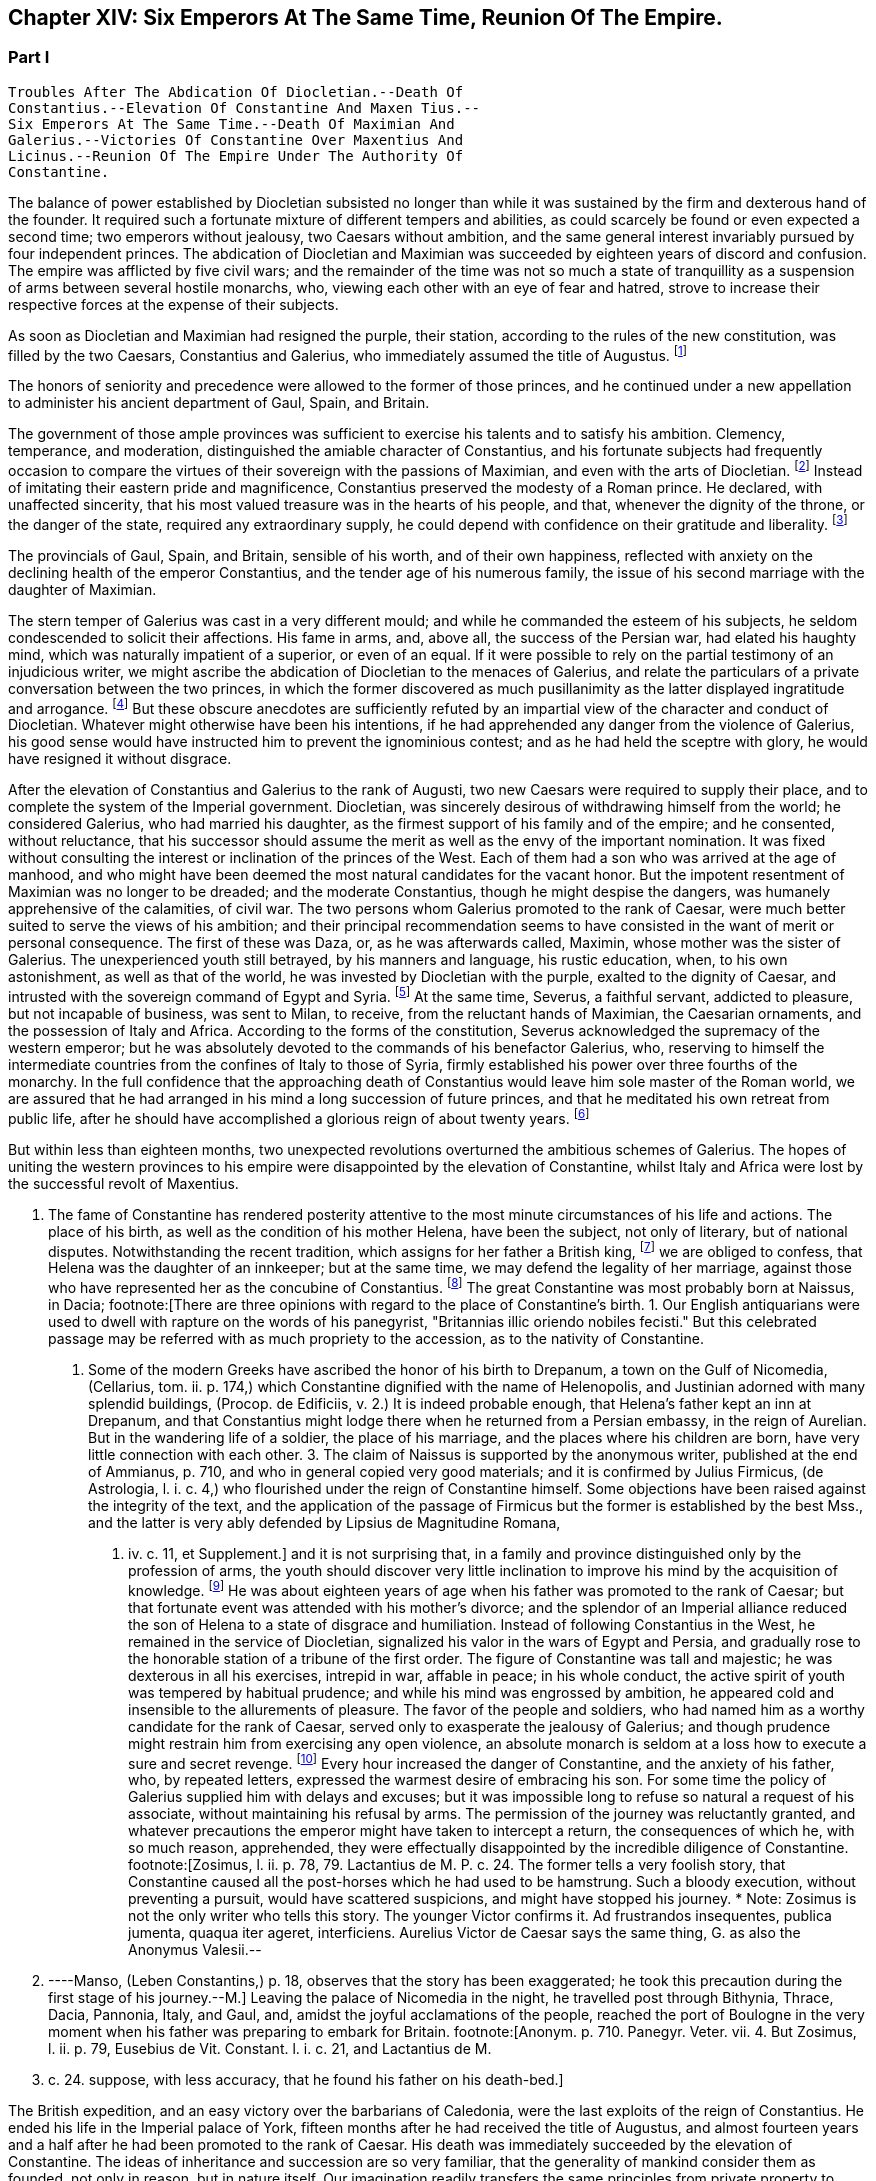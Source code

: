 == Chapter XIV: Six Emperors At The Same Time, Reunion Of The Empire.


=== Part I

     Troubles After The Abdication Of Diocletian.--Death Of
     Constantius.--Elevation Of Constantine And Maxen Tius.--
     Six Emperors At The Same Time.--Death Of Maximian And
     Galerius.--Victories Of Constantine Over Maxentius And
     Licinus.--Reunion Of The Empire Under The Authority Of
     Constantine.

The balance of power established by Diocletian subsisted no longer than
while it was sustained by the firm and dexterous hand of the founder. It
required such a fortunate mixture of different tempers and abilities,
as could scarcely be found or even expected a second time; two emperors
without jealousy, two Caesars without ambition, and the same general
interest invariably pursued by four independent princes. The abdication
of Diocletian and Maximian was succeeded by eighteen years of discord
and confusion. The empire was afflicted by five civil wars; and the
remainder of the time was not so much a state of tranquillity as a
suspension of arms between several hostile monarchs, who, viewing
each other with an eye of fear and hatred, strove to increase their
respective forces at the expense of their subjects.

As soon as Diocletian and Maximian had resigned the purple, their
station, according to the rules of the new constitution, was filled by
the two Caesars, Constantius and Galerius, who immediately assumed the
title of Augustus. footnote:[M. de Montesquieu (Considerations sur la Grandeur et La
Decadence des Romains, c. 17) supposes, on the authority of Orosius and
Eusebius, that, on this occasion, the empire, for the first time, was
really divided into two parts. It is difficult, however, to discover in
what respect the plan of Galerius differed from that of Diocletian.]




The honors of seniority and precedence were allowed to the former of
those princes, and he continued under a new appellation to administer
his ancient department of Gaul, Spain, and Britain.

The government of those ample provinces was sufficient to exercise
his talents and to satisfy his ambition. Clemency, temperance, and
moderation, distinguished the amiable character of Constantius, and his
fortunate subjects had frequently occasion to compare the virtues of
their sovereign with the passions of Maximian, and even with the arts
of Diocletian. footnote:[Hic non modo amabilis, sed etiam venerabilis Gallis
fuit; praecipuc quod Diocletiani suspectam prudentiam, et Maximiani
sanguinariam violentiam imperio ejus evaserant. Eutrop. Breviar. x. i.]
 Instead of imitating their eastern pride and
magnificence, Constantius preserved the modesty of a Roman prince. He
declared, with unaffected sincerity, that his most valued treasure
was in the hearts of his people, and that, whenever the dignity of the
throne, or the danger of the state, required any extraordinary supply,
he could depend with confidence on their gratitude and liberality. footnote:[Divitiis Provincialium (mel. provinciarum) ac privatorum
studens, fisci commoda non admodum affectans; ducensque melius publicas
opes a privatis haberi, quam intra unum claustrum reservari. Id. ibid.
He carried this maxim so far, that whenever he gave an entertainment, he
was obliged to borrow a service of plate.]

The provincials of Gaul, Spain, and Britain, sensible of his worth, and
of their own happiness, reflected with anxiety on the declining health
of the emperor Constantius, and the tender age of his numerous family,
the issue of his second marriage with the daughter of Maximian.





The stern temper of Galerius was cast in a very different mould; and
while he commanded the esteem of his subjects, he seldom condescended to
solicit their affections. His fame in arms, and, above all, the success
of the Persian war, had elated his haughty mind, which was naturally
impatient of a superior, or even of an equal. If it were possible to
rely on the partial testimony of an injudicious writer, we might ascribe
the abdication of Diocletian to the menaces of Galerius, and relate the
particulars of a private conversation between the two princes, in which
the former discovered as much pusillanimity as the latter displayed
ingratitude and arrogance. footnote:[Lactantius de Mort. Persecutor. c. 18. Were the particulars
of this conference more consistent with truth and decency, we might
still ask how they came to the knowledge of an obscure rhetorician. But
there are many historians who put us in mind of the admirable saying of
the great Conde to Cardinal de Retz: "Ces coquins nous font parlor et
agir, comme ils auroient fait eux-memes a notre place." * Note: This
attack upon Lactantius is unfounded. Lactantius was so far from having
been an obscure rhetorician, that he had taught rhetoric publicly, and
with the greatest success, first in Africa, and afterwards in Nicomedia.
His reputation obtained him the esteem of Constantine, who invited him
to his court, and intrusted to him the education of his son Crispus. The
facts which he relates took place during his own time; he cannot be
accused of dishonesty or imposture. Satis me vixisse arbitrabor et
officium hominis implesse si labor meus aliquos homines, ab erroribus
iberatos, ad iter coeleste direxerit. De Opif. Dei, cap. 20. The
eloquence of Lactantius has caused him to be called the Christian
Cicero. Annon Gent.--G. ----Yet no unprejudiced person can read this
coarse and particular private conversation of the two emperors, without
assenting to the justice of Gibbon's severe sentence. But the authorship
of the treatise is by no means certain. The fame of Lactantius for
eloquence as well as for truth, would suffer no loss if it should be
adjudged to some more "obscure rhetorician." Manso, in his Leben
Constantins des Grossen, concurs on this point with Gibbon Beylage, iv.
--M.]
 But these obscure anecdotes are
sufficiently refuted by an impartial view of the character and conduct of
Diocletian. Whatever might otherwise have been his intentions, if he
had apprehended any danger from the violence of Galerius, his good sense
would have instructed him to prevent the ignominious contest; and as
he had held the sceptre with glory, he would have resigned it without
disgrace.



After the elevation of Constantius and Galerius to the rank of Augusti,
two new Caesars were required to supply their place, and to complete the
system of the Imperial government. Diocletian, was sincerely desirous
of withdrawing himself from the world; he considered Galerius, who had
married his daughter, as the firmest support of his family and of the
empire; and he consented, without reluctance, that his successor should
assume the merit as well as the envy of the important nomination. It was
fixed without consulting the interest or inclination of the princes of
the West. Each of them had a son who was arrived at the age of manhood,
and who might have been deemed the most natural candidates for the
vacant honor. But the impotent resentment of Maximian was no longer to
be dreaded; and the moderate Constantius, though he might despise the
dangers, was humanely apprehensive of the calamities, of civil war.
The two persons whom Galerius promoted to the rank of Caesar, were much
better suited to serve the views of his ambition; and their principal
recommendation seems to have consisted in the want of merit or personal
consequence. The first of these was Daza, or, as he was afterwards
called, Maximin, whose mother was the sister of Galerius. The
unexperienced youth still betrayed, by his manners and language, his
rustic education, when, to his own astonishment, as well as that of the
world, he was invested by Diocletian with the purple, exalted to the
dignity of Caesar, and intrusted with the sovereign command of Egypt
and Syria. footnote:[Sublatus nuper a pecoribus et silvis (says Lactantius de M.
P. c. 19) statim Scutarius, continuo Protector, mox Tribunus, postridie
Caesar, accepit Orientem. Aurelius Victor is too liberal in giving
him the whole portion of Diocletian.]
 At the same time, Severus, a faithful servant, addicted to
pleasure, but not incapable of business, was sent to Milan, to receive,
from the reluctant hands of Maximian, the Caesarian ornaments, and
the possession of Italy and Africa. According to the forms of the
constitution, Severus acknowledged the supremacy of the western
emperor; but he was absolutely devoted to the commands of his benefactor
Galerius, who, reserving to himself the intermediate countries from the
confines of Italy to those of Syria, firmly established his power
over three fourths of the monarchy. In the full confidence that the
approaching death of Constantius would leave him sole master of the
Roman world, we are assured that he had arranged in his mind a long
succession of future princes, and that he meditated his own retreat from
public life, after he should have accomplished a glorious reign of about
twenty years. footnote:[These schemes, however, rest only on the very doubtful
authority of Lactantius de M. P. c. 20.]








But within less than eighteen months, two unexpected revolutions
overturned the ambitious schemes of Galerius. The hopes of uniting the
western provinces to his empire were disappointed by the elevation of
Constantine, whilst Italy and Africa were lost by the successful revolt
of Maxentius.


I. The fame of Constantine has rendered posterity attentive to the most
minute circumstances of his life and actions. The place of his birth, as
well as the condition of his mother Helena, have been the subject, not
only of literary, but of national disputes. Notwithstanding the recent
tradition, which assigns for her father a British king, footnote:[This tradition, unknown to the contemporaries of
Constantine was invented in the darkness of monestaries, was embellished
by Jeffrey of Monmouth, and the writers of the xiith century, has been
defended by our antiquarians of the last age, and is seriously related
in the ponderous History of England, compiled by Mr. Carte, (vol. i. p.
147.) He transports, however, the kingdom of Coil, the imaginary father
of Helena, from Essex to the wall of Antoninus.]
 we are
obliged to confess, that Helena was the daughter of an innkeeper; but at
the same time, we may defend the legality of her marriage, against those
who have represented her as the concubine of Constantius. footnote:[Eutropius (x. 2) expresses, in a few words, the real truth,
and the occasion of the error "ex obscuriori matrimonio ejus filius."
Zosimus (l. ii. p. 78) eagerly seized the most unfavorable report,
and is followed by Orosius, (vii. 25,) whose authority is oddly enough
overlooked by the indefatigable, but partial Tillemont. By insisting on
the divorce of Helena, Diocletian acknowledged her marriage.]
 The great
Constantine was most probably born at Naissus, in Dacia; footnote:[There are three opinions with regard to the place of
Constantine's birth. 1. Our English antiquarians were used to dwell
with rapture on the words of his panegyrist, "Britannias illic oriendo
nobiles fecisti." But this celebrated passage may be referred with as
much propriety to the accession, as to the nativity of Constantine.
2. Some of the modern Greeks have ascribed the honor of his birth to
Drepanum, a town on the Gulf of Nicomedia, (Cellarius, tom. ii. p. 174,)
which Constantine dignified with the name of Helenopolis, and Justinian
adorned with many splendid buildings, (Procop. de Edificiis, v. 2.) It
is indeed probable enough, that Helena's father kept an inn at Drepanum,
and that Constantius might lodge there when he returned from a Persian
embassy, in the reign of Aurelian. But in the wandering life of a
soldier, the place of his marriage, and the places where his children
are born, have very little connection with each other. 3. The claim of
Naissus is supported by the anonymous writer, published at the end of
Ammianus, p. 710, and who in general copied very good materials; and
it is confirmed by Julius Firmicus, (de Astrologia, l. i. c. 4,) who
flourished under the reign of Constantine himself. Some objections have
been raised against the integrity of the text, and the application of
the passage of Firmicus but the former is established by the best Mss.,
and the latter is very ably defended by Lipsius de Magnitudine Romana,
l. iv. c. 11, et Supplement.]
 and it is
not surprising that, in a family and province distinguished only by the
profession of arms, the youth should discover very little inclination
to improve his mind by the acquisition of knowledge. footnote:[Literis minus instructus. Anonym. ad Ammian. p. 710.]
 He was about
eighteen years of age when his father was promoted to the rank of
Caesar; but that fortunate event was attended with his mother's divorce;
and the splendor of an Imperial alliance reduced the son of Helena to a
state of disgrace and humiliation. Instead of following Constantius in
the West, he remained in the service of Diocletian, signalized his valor
in the wars of Egypt and Persia, and gradually rose to the honorable
station of a tribune of the first order. The figure of Constantine was
tall and majestic; he was dexterous in all his exercises, intrepid in
war, affable in peace; in his whole conduct, the active spirit of youth
was tempered by habitual prudence; and while his mind was engrossed
by ambition, he appeared cold and insensible to the allurements of
pleasure. The favor of the people and soldiers, who had named him as a
worthy candidate for the rank of Caesar, served only to exasperate
the jealousy of Galerius; and though prudence might restrain him from
exercising any open violence, an absolute monarch is seldom at a loss
how to execute a sure and secret revenge. footnote:[Galerius, or perhaps his own courage, exposed him to
single combat with a Sarmatian, (Anonym. p. 710,) and with a monstrous
lion. See Praxagoras apud Photium, p. 63. Praxagoras, an Athenian
philosopher, had written a life of Constantine in two books, which are
now lost. He was a contemporary.]
 Every hour increased the
danger of Constantine, and the anxiety of his father, who, by repeated
letters, expressed the warmest desire of embracing his son. For some
time the policy of Galerius supplied him with delays and excuses; but
it was impossible long to refuse so natural a request of his associate,
without maintaining his refusal by arms. The permission of the journey
was reluctantly granted, and whatever precautions the emperor might have
taken to intercept a return, the consequences of which he, with so
much reason, apprehended, they were effectually disappointed by the
incredible diligence of Constantine. footnote:[Zosimus, l. ii. p. 78, 79. Lactantius de M. P. c. 24. The
former tells a very foolish story, that Constantine caused all the
post-horses which he had used to be hamstrung. Such a bloody execution,
without preventing a pursuit, would have scattered suspicions, and might
have stopped his journey. * Note: Zosimus is not the only writer who
tells this story. The younger Victor confirms it. Ad frustrandos
insequentes, publica jumenta, quaqua iter ageret, interficiens. Aurelius
Victor de Caesar says the same thing, G. as also the Anonymus Valesii.--
M. ----Manso, (Leben Constantins,) p. 18, observes that the story has
been exaggerated; he took this precaution during the first stage of his
journey.--M.]
 Leaving the palace of Nicomedia
in the night, he travelled post through Bithynia, Thrace, Dacia,
Pannonia, Italy, and Gaul, and, amidst the joyful acclamations of the
people, reached the port of Boulogne in the very moment when his father
was preparing to embark for Britain. footnote:[Anonym. p. 710. Panegyr. Veter. vii. 4. But Zosimus, l.
ii. p. 79, Eusebius de Vit. Constant. l. i. c. 21, and Lactantius de M.
P. c. 24. suppose, with less accuracy, that he found his father on
his death-bed.]
















The British expedition, and an easy victory over the barbarians of
Caledonia, were the last exploits of the reign of Constantius. He ended
his life in the Imperial palace of York, fifteen months after he had
received the title of Augustus, and almost fourteen years and a half
after he had been promoted to the rank of Caesar. His death was
immediately succeeded by the elevation of Constantine. The ideas of
inheritance and succession are so very familiar, that the generality of
mankind consider them as founded, not only in reason, but in nature
itself. Our imagination readily transfers the same principles from
private property to public dominion: and whenever a virtuous father
leaves behind him a son whose merit seems to justify the esteem, or even
the hopes, of the people, the joint influence of prejudice and of
affection operates with irresistible weight. The flower of the western
armies had followed Constantius into Britain, and the national troops
were reenforced by a numerous body of Alemanni, who obeyed the orders of
Crocus, one of their hereditary chieftains. footnote:[Cunctis qui aderant, annitentibus, sed praecipue Croco
(alii Eroco) (Erich?]
 The opinion of their
own importance, and the assurance that Britain, Gaul, and Spain would
acquiesce in their nomination, were diligently inculcated to the legions
by the adherents of Constantine. The soldiers were asked, whether they
could hesitate a moment between the honor of placing at their head the
worthy son of their beloved emperor, and the ignominy of tamely
expecting the arrival of some obscure stranger, on whom it might please
the sovereign of Asia to bestow the armies and provinces of the West. It
was insinuated to them, that gratitude and liberality held a
distinguished place among the virtues of Constantine; nor did that
artful prince show himself to the troops, till they were prepared to
salute him with the names of Augustus and Emperor. The throne was the
object of his desires; and had he been less actuated by ambition, it was
his only means of safety. He was well acquainted with the character and
sentiments of Galerius, and sufficiently apprised, that if he wished to
live he must determine to reign. The decent and even obstinate
resistance which he chose to affect, footnote:[His panegyrist Eumenius (vii. 8) ventures to affirm in the
presence of Constantine, that he put spurs to his horse, and tried, but
in vain, to escape from the hands of his soldiers.]
 was contrived to justify his
usurpation; nor did he yield to the acclamations of the army, till he
had provided the proper materials for a letter, which he immediately
despatched to the emperor of the East. Constantine informed him of the
melancholy event of his father's death, modestly asserted his natural
claim to the succession, and respectfully lamented, that the
affectionate violence of his troops had not permitted him to solicit the
Imperial purple in the regular and constitutional manner. The first
emotions of Galerius were those of surprise, disappointment, and rage;
and as he could seldom restrain his passions, he loudly threatened, that
he would commit to the flames both the letter and the messenger. But his
resentment insensibly subsided; and when he recollected the doubtful
chance of war, when he had weighed the character and strength of his
adversary, he consented to embrace the honorable accommodation which the
prudence of Constantine had left open to him. Without either condemning
or ratifying the choice of the British army, Galerius accepted the son
of his deceased colleague as the sovereign of the provinces beyond the
Alps; but he gave him only the title of Caesar, and the fourth rank
among the Roman princes, whilst he conferred the vacant place of
Augustus on his favorite Severus. The apparent harmony of the empire was
still preserved, and Constantine, who already possessed the substance,
expected, without impatience, an opportunity of obtaining the honors, of
supreme power. footnote:[Lactantius de M. P. c. 25. Eumenius (vii. 8.) gives a
rhetorical turn to the whole transaction.]


 Alamannorum Rege, auxilii gratia Constantium
comitato, imperium capit. Victor Junior, c. 41. This is perhaps the
first instance of a barbarian king, who assisted the Roman arms with an
independent body of his own subjects. The practice grew familiar and
at last became fatal.]





The children of Constantius by his second marriage were six in number,
three of either sex, and whose Imperial descent might have solicited
a preference over the meaner extraction of the son of Helena. But
Constantine was in the thirty-second year of his age, in the full vigor
both of mind and body, at the time when the eldest of his brothers could
not possibly be more than thirteen years old. His claim of superior
merit had been allowed and ratified by the dying emperor. footnote:[The choice of Constantine, by his dying father, which is
warranted by reason, and insinuated by Eumenius, seems to be confirmed
by the most unexceptionable authority, the concurring evidence of
Lactantius (de M. P. c. 24) and of Libanius, (Oratio i.,) of Eusebius
(in Vit. Constantin. l. i. c. 18, 21) and of Julian, (Oratio i)]
 In his
last moments Constantius bequeathed to his eldest son the care of the
safety as well as greatness of the family; conjuring him to assume both
the authority and the sentiments of a father with regard to the children
of Theodora. Their liberal education, advantageous marriages, the secure
dignity of their lives, and the first honors of the state with which
they were invested, attest the fraternal affection of Constantine;
and as those princes possessed a mild and grateful disposition, they
submitted without reluctance to the superiority of his genius and
fortune. footnote:[Of the three sisters of Constantine, Constantia married
the emperor Licinius, Anastasia the Caesar Bassianus, and Eutropia
the consul Nepotianus. The three brothers were, Dalmatius, Julius
Constantius, and Annibalianus, of whom we shall have occasion to speak
hereafter.]







II. The ambitious spirit of Galerius was scarcely reconciled
to the disappointment of his views upon the Gallic provinces, before the
unexpected loss of Italy wounded his pride as well as power in a still
more sensible part. The long absence of the emperors had filled Rome
with discontent and indignation; and the people gradually discovered,
that the preference given to Nicomedia and Milan was not to be ascribed
to the particular inclination of Diocletian, but to the permanent form
of government which he had instituted. It was in vain that, a few months
after his abdication, his successors dedicated, under his name, those
magnificent baths, whose ruins still supply the ground as well as the
materials for so many churches and convents. footnote:[See Gruter. Inscrip. p. 178. The six princes are all
mentioned, Diocletian and Maximian as the senior Augusti, and fathers
of the emperors. They jointly dedicate, for the use of their own Romans,
this magnificent edifice. The architects have delineated the ruins of
these Thermoe, and the antiquarians, particularly Donatus and Nardini,
have ascertained the ground which they covered. One of the great rooms
is now the Carthusian church; and even one of the porter's lodges is
sufficient to form another church, which belongs to the Feuillans.]
 The tranquility of
those elegant recesses of ease and luxury was disturbed by the impatient
murmurs of the Romans, and a report was insensibly circulated, that
the sums expended in erecting those buildings would soon be required
at their hands. About that time the avarice of Galerius, or perhaps
the exigencies of the state, had induced him to make a very strict and
rigorous inquisition into the property of his subjects, for the purpose
of a general taxation, both on their lands and on their persons. A very
minute survey appears to have been taken of their real estates; and
wherever there was the slightest suspicion of concealment, torture was
very freely employed to obtain a sincere declaration of their personal
wealth. footnote:[See Lactantius de M. P. c. 26, 31. ]
 The privileges which had exalted Italy above the rank of the
provinces were no longer regarded: footnote:[Saviguy, in his memoir on Roman taxation, (Mem. Berl.
Academ. 1822, 1823, p. 5,) dates from this period the abolition of the
Jus Italicum. He quotes a remarkable passage of Aurelius Victor. Hinc
denique parti Italiae invec tum tributorum ingens malum. Aur. Vict. c.
39. It was a necessary consequence of the division of the empire: it
became impossible to maintain a second court and executive, and leave
so large and fruitful a part of the territory exempt from
contribution.--M.]
 and the officers of the revenue
already began to number the Roman people, and to settle the proportion
of the new taxes. Even when the spirit of freedom had been utterly
extinguished, the tamest subjects have sometimes ventured to resist
an unprecedented invasion of their property; but on this occasion the
injury was aggravated by the insult, and the sense of private interest
was quickened by that of national honor. The conquest of Macedonia, as
we have already observed, had delivered the Roman people from the weight
of personal taxes.

Though they had experienced every form of despotism, they had now
enjoyed that exemption near five hundred years; nor could they patiently
brook the insolence of an Illyrian peasant, who, from his distant
residence in Asia, presumed to number Rome among the tributary cities
of his empire. The rising fury of the people was encouraged by the
authority, or at least the connivance, of the senate; and the feeble
remains of the Praetorian guards, who had reason to apprehend their
own dissolution, embraced so honorable a pretence, and declared their
readiness to draw their swords in the service of their oppressed
country. It was the wish, and it soon became the hope, of every citizen,
that after expelling from Italy their foreign tyrants, they should
elect a prince who, by the place of his residence, and by his maxims
of government, might once more deserve the title of Roman emperor. The
name, as well as the situation, of Maxentius determined in his favor the
popular enthusiasm.







Maxentius was the son of the emperor Maximian, and he had married the
daughter of Galerius. His birth and alliance seemed to offer him
the fairest promise of succeeding to the empire; but his vices and
incapacity procured him the same exclusion from the dignity of Caesar,
which Constantine had deserved by a dangerous superiority of merit. The
policy of Galerius preferred such associates as would never disgrace
the choice, nor dispute the commands, of their benefactor. An obscure
stranger was therefore raised to the throne of Italy, and the son of
the late emperor of the West was left to enjoy the luxury of a private
fortune in a villa a few miles distant from the capital. The gloomy
passions of his soul, shame, vexation, and rage, were inflamed by envy
on the news of Constantine's success; but the hopes of Maxentius revived
with the public discontent, and he was easily persuaded to unite his
personal injury and pretensions with the cause of the Roman people.
Two Praetorian tribunes and a commissary of provisions undertook the
management of the conspiracy; and as every order of men was actuated by
the same spirit, the immediate event was neither doubtful nor difficult.
The praefect of the city, and a few magistrates, who maintained their
fidelity to Severus, were massacred by the guards; and Maxentius,
invested with the Imperial ornaments, was acknowledged by the applauding
senate and people as the protector of the Roman freedom and dignity.
It is uncertain whether Maximian was previously acquainted with the
conspiracy; but as soon as the standard of rebellion was erected at
Rome, the old emperor broke from the retirement where the authority of
Diocletian had condemned him to pass a life of melancholy and solitude,
and concealed his returning ambition under the disguise of paternal
tenderness. At the request of his son and of the senate, he condescended
to reassume the purple. His ancient dignity, his experience, and his
fame in arms, added strength as well as reputation to the party of
Maxentius. footnote:[The sixth Panegyric represents the conduct of Maximian
in the most favorable light, and the ambiguous expression of Aurelius
Victor, "retractante diu," may signify either that he contrived, or that
he opposed, the conspiracy. See Zosimus, l. ii. p. 79, and Lactantius
de M. P. c. 26.]




According to the advice, or rather the orders, of his colleague, the
emperor Severus immediately hastened to Rome, in the full confidence,
that, by his unexpected celerity, he should easily suppress the tumult
of an unwarlike populace, commanded by a licentious youth. But he found
on his arrival the gates of the city shut against him, the walls filled
with men and arms, an experienced general at the head of the rebels, and
his own troops without spirit or affection. A large body of Moors
deserted to the enemy, allured by the promise of a large donative; and,
if it be true that they had been levied by Maximian in his African war,
preferring the natural feelings of gratitude to the artificial ties of
allegiance. Anulinus, the Praetorian praefect, declared himself in favor
of Maxentius, and drew after him the most considerable part of the
troops, accustomed to obey his commands.

Rome, according to the expression of an orator, recalled her armies; and
the unfortunate Severus, destitute of force and of counsel, retired, or
rather fled, with precipitation, to Ravenna.

Here he might for some time have been safe. The fortifications of
Ravenna were able to resist the attempts, and the morasses that
surrounded the town, were sufficient to prevent the approach, of the
Italian army. The sea, which Severus commanded with a powerful fleet,
secured him an inexhaustible supply of provisions, and gave a free
entrance to the legions, which, on the return of spring, would advance
to his assistance from Illyricum and the East. Maximian, who conducted
the siege in person, was soon convinced that he might waste his time and
his army in the fruitless enterprise, and that he had nothing to hope
either from force or famine. With an art more suitable to the character
of Diocletian than to his own, he directed his attack, not so much
against the walls of Ravenna, as against the mind of Severus. The
treachery which he had experienced disposed that unhappy prince to
distrust the most sincere of his friends and adherents. The emissaries
of Maximian easily persuaded his credulity, that a conspiracy was formed
to betray the town, and prevailed upon his fears not to expose himself
to the discretion of an irritated conqueror, but to accept the faith of
an honorable capitulation. He was at first received with humanity and
treated with respect. Maximian conducted the captive emperor to Rome,
and gave him the most solemn assurances that he had secured his life by
the resignation of the purple. But Severus, could obtain only an easy
death and an Imperial funeral. When the sentence was signified to him,
the manner of executing it was left to his own choice; he preferred the
favorite mode of the ancients, that of opening his veins; and as soon
as he expired, his body was carried to the sepulchre which had been
constructed for the family of Gallienus. footnote:[The circumstances of this war, and the death of Severus,
are very doubtfully and variously told in our ancient fragments,
(see Tillemont, Hist. des Empereurs, tom. iv. part i. p. 555.) I have
endeavored to extract from them a consistent and probable narration.
* Note: Manso justly observes that two totally different narratives might
be formed, almost upon equal authority. Beylage, iv.--M.]







Chapter XIV: Six Emperors At The Same Time, Reunion Of The Empire.


=== Part II

Though the characters of Constantine and Maxentius had very little
affinity with each other, their situation and interest were the same;
and prudence seemed to require that they should unite their forces
against the common enemy. Notwithstanding the superiority of his age
and dignity, the indefatigable Maximian passed the Alps, and, courting
a personal interview with the sovereign of Gaul, carried with him his
daughter Fausta as the pledge of the new alliance. The marriage was
celebrated at Arles with every circumstance of magnificence; and the
ancient colleague of Diocletian, who again asserted his claim to the
Western empire, conferred on his son-in-law and ally the title of
Augustus. By consenting to receive that honor from Maximian, Constantine
seemed to embrace the cause of Rome and of the senate; but his
professions were ambiguous, and his assistance slow and ineffectual. He
considered with attention the approaching contest between the masters of
Italy and the emperor of the East, and was prepared to consult his own
safety or ambition in the event of the war. footnote:[The sixth Panegyric was pronounced to celebrate the
elevation of Constantine; but the prudent orator avoids the mention
either of Galerius or of Maxentius. He introduces only one slight
allusion to the actual troubles, and to the majesty of Rome. *
Note: Compare Manso, Beylage, iv. p. 302. Gibbon's account is at least
as probable as that of his critic.--M.]




The importance of the occasion called for the presence and abilities of
Galerius. At the head of a powerful army, collected from Illyricum and
the East, he entered Italy, resolved to revenge the death of Severus,
and to chastise the rebellions Romans; or, as he expressed his
intentions, in the furious language of a barbarian, to extirpate
the senate, and to destroy the people by the sword. But the skill of
Maximian had concerted a prudent system of defence. The invader found
every place hostile, fortified, and inaccessible; and though he forced
his way as far as Narni, within sixty miles of Rome, his dominion in
Italy was confined to the narrow limits of his camp. Sensible of the
increasing difficulties of his enterprise, the haughty Galerius made the
first advances towards a reconciliation, and despatched two of his
most considerable officers to tempt the Roman princes by the offer of
a conference, and the declaration of his paternal regard for Maxentius,
who might obtain much more from his liberality than he could hope from
the doubtful chance of war. footnote:[With regard to this negotiation, see the fragments of an
anonymous historian, published by Valesius at the end of his edition
of Ammianus Marcellinus, p. 711. These fragments have furnished with
several curious, and, as it should seem, authentic anecdotes.]
 The offers of Galerius were rejected
with firmness, his perfidious friendship refused with contempt, and
it was not long before he discovered, that, unless he provided for his
safety by a timely retreat, he had some reason to apprehend the fate
of Severus. The wealth which the Romans defended against his rapacious
tyranny, they freely contributed for his destruction. The name of
Maximian, the popular arts of his son, the secret distribution of large
sums, and the promise of still more liberal rewards, checked the ardor
and corrupted the fidelity of the Illyrian legions; and when Galerius at
length gave the signal of the retreat, it was with some difficulty that
he could prevail on his veterans not to desert a banner which had so
often conducted them to victory and honor. A contemporary writer assigns
two other causes for the failure of the expedition; but they are both of
such a nature, that a cautious historian will scarcely venture to adopt
them. We are told that Galerius, who had formed a very imperfect notion
of the greatness of Rome by the cities of the East with which he was
acquainted, found his forces inadequate to the siege of that immense
capital.

But the extent of a city serves only to render it more accessible to the
enemy: Rome had long since been accustomed to submit on the approach of
a conqueror; nor could the temporary enthusiasm of the people have
long contended against the discipline and valor of the legions. We are
likewise informed that the legions themselves were struck with horror
and remorse, and that those pious sons of the republic refused to
violate the sanctity of their venerable parent. footnote:[Lactantius de M. P. c. 28. The former of these reasons
is probably taken from Virgil's Shepherd: "Illam * * * ego huic notra
similem, Meliboee, putavi," &c. Lactantius delights in these poetical
illusions.]
 But when we
recollect with how much ease, in the more ancient civil wars, the zeal
of party and the habits of military obedience had converted the native
citizens of Rome into her most implacable enemies, we shall be inclined
to distrust this extreme delicacy of strangers and barbarians, who had
never beheld Italy till they entered it in a hostile manner. Had they
not been restrained by motives of a more interested nature, they would
probably have answered Galerius in the words of Caesar's veterans: "If
our general wishes to lead us to the banks of the Tyber, we are prepared
to trace out his camp. Whatsoever walls he has determined to level
with the ground, our hands are ready to work the engines: nor shall we
hesitate, should the name of the devoted city be Rome itself." These
are indeed the expressions of a poet; but of a poet who has been
distinguished, and even censured, for his strict adherence to the truth
of history. footnote:[Castra super Tusci si ponere Tybridis undas; (jubeus)
Hesperios audax veniam metator in agros. Tu quoscunque voles in planum
effundere muros, His aries actus disperget saxa lacertis; Illa licet
penitus tolli quam jusseris urbem Roma sit. Lucan. Pharsal. i. 381.]








The legions of Galerius exhibited a very melancholy proof of their
disposition, by the ravages which they committed in their retreat. They
murdered, they ravished, they plundered, they drove away the flocks
and herds of the Italians; they burnt the villages through which they
passed, and they endeavored to destroy the country which it had not
been in their power to subdue. During the whole march, Maxentius hung
on their rear, but he very prudently declined a general engagement with
those brave and desperate veterans. His father had undertaken a second
journey into Gaul, with the hope of persuading Constantine, who had
assembled an army on the frontier, to join in the pursuit, and to
complete the victory. But the actions of Constantine were guided by
reason, and not by resentment. He persisted in the wise resolution of
maintaining a balance of power in the divided empire, and he no longer
hated Galerius, when that aspiring prince had ceased to be an object of
terror. footnote:[Lactantius de M. P. c. 27. Zosim. l. ii. p. 82. The
latter, that Constantine, in his interview with Maximian, had promised
to declare war against Galerius.]




The mind of Galerius was the most susceptible of the sterner passions,
but it was not, however, incapable of a sincere and lasting friendship.
Licinius, whose manners as well as character, were not unlike his own,
seems to have engaged both his affection and esteem. Their intimacy had
commenced in the happier period perhaps of their youth and obscurity.
It had been cemented by the freedom and dangers of a military life; they
had advanced almost by equal steps through the successive honors of the
service; and as soon as Galerius was invested with the Imperial dignity,
he seems to have conceived the design of raising his companion to the
same rank with himself. During the short period of his prosperity,
he considered the rank of Caesar as unworthy of the age and merit of
Licinius, and rather chose to reserve for him the place of Constantius,
and the empire of the West. While the emperor was employed in the
Italian war, he intrusted his friend with the defence of the Danube;
and immediately after his return from that unfortunate expedition, he
invested Licinius with the vacant purple of Severus, resigning to
his immediate command the provinces of Illyricum. footnote:[M. de Tillemont (Hist. des Empereurs, tom. iv.
part i. p. 559) has proved that Licinius, without passing through
the intermediate rank of Caesar, was declared Augustus, the 11th of
November, A. D. 307, after the return of Galerius from Italy.]
 The news of
his promotion was no sooner carried into the East, than Maximin,
who governed, or rather oppressed, the countries of Egypt and Syria,
betrayed his envy and discontent, disdained the inferior name of Caesar,
and, notwithstanding the prayers as well as arguments of Galerius,
exacted, almost by violence, the equal title of Augustus. footnote:[Lactantius de M. P. c. 32. When Galerius declared Licinius
Augustus with himself, he tried to satisfy his younger associates, by
inventing for Constantine and Maximin (not Maxentius; see Baluze, p. 81)
the new title of sons of the Augusti. But when Maximin acquainted him
that he had been saluted Augustus by the army, Galerius was obliged
to acknowledge him as well as Constantine, as equal associates in the
Imperial dignity.]
 For the
first, and indeed for the last time, the Roman world was administered
by six emperors. In the West, Constantine and Maxentius affected to
reverence their father Maximian. In the East, Licinius and Maximin
honored with more real consideration their benefactor Galerius. The
opposition of interest, and the memory of a recent war, divided the
empire into two great hostile powers; but their mutual fears produced an
apparent tranquillity, and even a feigned reconciliation, till the death
of the elder princes, of Maximian, and more particularly of Galerius,
gave a new direction to the views and passions of their surviving
associates.





When Maximian had reluctantly abdicated the empire, the venal orators of
the times applauded his philosophic moderation. When his ambition
excited, or at least encouraged, a civil war, they returned thanks to
his generous patriotism, and gently censured that love of ease and
retirement which had withdrawn him from the public service. footnote:[See Panegyr. Vet. vi. 9. Audi doloris nostri liberam
vocem, &c. The whole passage is imagined with artful flattery, and
expressed with an easy flow of eloquence.]
 But it
was impossible that minds like those of Maximian and his son could long
possess in harmony an undivided power. Maxentius considered himself as
the legal sovereign of Italy, elected by the Roman senate and people;
nor would he endure the control of his father, who arrogantly declared
that by his name and abilities the rash youth had been established on
the throne. The cause was solemnly pleaded before the Praetorian guards;
and those troops, who dreaded the severity of the old emperor, espoused
the party of Maxentius. footnote:[Lactantius de M. P. c. 28. Zosim. l. ii. p. 82. A report
was spread, that Maxentius was the son of some obscure Syrian, and had
been substituted by the wife of Maximian as her own child. See Aurelius
Victor, Anonym. Valesian, and Panegyr. Vet. ix. 3, 4.]
 The life and freedom of Maximian were,
however, respected, and he retired from Italy into Illyricum, affecting
to lament his past conduct, and secretly contriving new mischiefs. But
Galerius, who was well acquainted with his character, soon obliged him
to leave his dominions, and the last refuge of the disappointed Maximian
was the court of his son-in-law Constantine. footnote:[Ab urbe pulsum, ab Italia fugatum, ab Illyrico repudiatum,
provinciis, tuis copiis, tuo palatio recepisti. Eumen. in Panegyr Vet.
vii. 14.]
 He was received with
respect by that artful prince, and with the appearance of filial
tenderness by the empress Fausta. That he might remove every suspicion,
he resigned the Imperial purple a second time, footnote:[Lactantius de M. P. c. 29. Yet, after the resignation of
the purple, Constantine still continued to Maximian the pomp and honors
of the Imperial dignity; and on all public occasions gave the right hand
place to his father-in-law. Panegyr. Vet. viii. 15.]
 professing himself
at length convinced of the vanity of greatness and ambition. Had he
persevered in this resolution, he might have ended his life with less
dignity, indeed, than in his first retirement, yet, however, with
comfort and reputation. But the near prospect of a throne brought back
to his remembrance the state from whence he was fallen, and he resolved,
by a desperate effort either to reign or to perish. An incursion of the
Franks had summoned Constantine, with a part of his army, to the banks
of the Rhine; the remainder of the troops were stationed in the southern
provinces of Gaul, which lay exposed to the enterprises of the Italian
emperor, and a considerable treasure was deposited in the city of Arles.
Maximian either craftily invented, or easily credited, a vain report of
the death of Constantine. Without hesitation he ascended the throne,
seized the treasure, and scattering it with his accustomed profusion
among the soldiers, endeavored to awake in their minds the memory of his
ancient dignity and exploits. Before he could establish his authority,
or finish the negotiation which he appears to have entered into with his
son Maxentius, the celerity of Constantine defeated all his hopes. On
the first news of his perfidy and ingratitude, that prince returned by
rapid marches from the Rhine to the Saone, embarked on the last
mentioned river at Chalons, and at Lyons trusting himself to the
rapidity of the Rhone, arrived at the gates of Arles, with a military
force which it was impossible for Maximian to resist, and which scarcely
permitted him to take refuge in the neighboring city of Marseilles. The
narrow neck of land which joined that place to the continent was
fortified against the besiegers, whilst the sea was open, either for the
escape of Maximian, or for the succor of Maxentius, if the latter should
choose to disguise his invasion of Gaul under the honorable pretence of
defending a distressed, or, as he might allege, an injured father.
Apprehensive of the fatal consequences of delay, Constantine gave orders
for an immediate assault; but the scaling-ladders were found too short
for the height of the walls, and Marseilles might have sustained as long
a siege as it formerly did against the arms of Caesar, if the garrison,
conscious either of their fault or of their danger, had not purchased
their pardon by delivering up the city and the person of Maximian. A
secret but irrevocable sentence of death was pronounced against the
usurper; he obtained only the same favor which he had indulged to
Severus, and it was published to the world, that, oppressed by the
remorse of his repeated crimes, he strangled himself with his own hands.
After he had lost the assistance, and disdained the moderate counsels of
Diocletian, the second period of his active life was a series of public
calamities and personal mortifications, which were terminated, in about
three years, by an ignominious death. He deserved his fate; but we
should find more reason to applaud the humanity of Constantine, if he
had spared an old man, the benefactor of his father, and the father of
his wife. During the whole of this melancholy transaction, it appears
that Fausta sacrificed the sentiments of nature to her conjugal duties.
footnote:[Zosim. l. ii. p. 82. Eumenius in Panegyr. Vet. vii.
16--21. The latter of these has undoubtedly represented the whole
affair in the most favorable light for his sovereign. Yet even from
this partial narrative we may conclude, that the repeated clemency
of Constantine, and the reiterated treasons of Maximian, as they
are described by Lactantius, (de M. P. c. 29, 30,) and copied by the
moderns, are destitute of any historical foundation. Note: Yet some
pagan authors relate and confirm them. Aurelius Victor speaking of
Maximin, says, cumque specie officii, dolis compositis, Constantinum
generum tentaret acerbe, jure tamen interierat. Aur. Vict. de Caesar l.
p. 623. Eutropius also says, inde ad Gallias profectus est (Maximianus)
composito tamquam a filio esset expulsus, ut Constantino genero jun
geretur: moliens tamen Constantinum, reperta occasione, interficere,
dedit justissimo exitu. Eutrop. x. p. 661. (Anon. Gent.)--G. ----
These writers hardly confirm more than Gibbon admits; he denies the
repeated clemency of Constantine, and the reiterated treasons of
Maximian Compare Manso, p. 302.--M.]












The last years of Galerius were less shameful and unfortunate; and
though he had filled with more glory the subordinate station of Caesar
than the superior rank of Augustus, he preserved, till the moment of his
death, the first place among the princes of the Roman world. He survived
his retreat from Italy about four years; and wisely relinquishing his
views of universal empire, he devoted the remainder of his life to the
enjoyment of pleasure, and to the execution of some works of public
utility, among which we may distinguish the discharging into the Danube
the superfluous waters of the Lake Pelso, and the cutting down the
immense forests that encompassed it; an operation worthy of a monarch,
since it gave an extensive country to the agriculture of his Pannonian
subjects. footnote:[Aurelius Victor, c. 40. But that lake was situated on the
upper Pannonia, near the borders of Noricum; and the province of Valeria
(a name which the wife of Galerius gave to the drained country)
undoubtedly lay between the Drave and the Danube, (Sextus Rufus, c. 9.)
I should therefore suspect that Victor has confounded the Lake Pelso
with the Volocean marshes, or, as they are now called, the Lake Sabaton.
It is placed in the heart of Valeria, and its present extent is not less
than twelve Hungarian miles (about seventy English) in length, and two
in breadth. See Severini Pannonia, l. i. c.
9.]
 His death was occasioned by a very painful and lingering
disorder. His body, swelled by an intemperate course of life to
an unwieldy corpulence, was covered with ulcers, and devoured by
innumerable swarms of those insects which have given their name to a
most loathsome disease; footnote:[Lactantius (de M. P. c. 33) and Eusebius (l. viii. c.
16) describe the symptoms and progress of his disorder with singular
accuracy and apparent pleasure.]
 but as Galerius had offended a very zealous
and powerful party among his subjects, his sufferings, instead of
exciting their compassion, have been celebrated as the visible effects
of divine justice. footnote:[If any (like the late Dr. Jortin, Remarks on
Ecclesiastical History, vol. ii. p. 307--356) still delight in recording
the wonderful deaths of the persecutors, I would recommend to their
perusal an admirable passage of Grotius (Hist. l. vii. p. 332)
concerning the last illness of Philip II. of Spain.]
 He had no sooner expired in his palace of
Nicomedia, than the two emperors who were indebted for their purple to
his favors, began to collect their forces, with the intention either
of disputing, or of dividing, the dominions which he had left without a
master. They were persuaded, however, to desist from the former design,
and to agree in the latter. The provinces of Asia fell to the share
of Maximin, and those of Europe augmented the portion of Licinius. The
Hellespont and the Thracian Bosphorus formed their mutual boundary, and
the banks of those narrow seas, which flowed in the midst of the Roman
world, were covered with soldiers, with arms, and with fortifications.
The deaths of Maximian and of Galerius reduced the number of emperors
to four. The sense of their true interest soon connected Licinius
and Constantine; a secret alliance was concluded between Maximin and
Maxentius, and their unhappy subjects expected with terror the bloody
consequences of their inevitable dissensions, which were no longer
restrained by the fear or the respect which they had entertained for
Galerius. footnote:[See Eusebius, l. ix. 6, 10. Lactantius de M. P. c. 36.
Zosimus is less exact, and evidently confounds Maximian with Maximin.]










Among so many crimes and misfortunes, occasioned by the passions of the
Roman princes, there is some pleasure in discovering a single action
which may be ascribed to their virtue. In the sixth year of his reign,
Constantine visited the city of Autun, and generously remitted the
arrears of tribute, reducing at the same time the proportion of their
assessment from twenty-five to eighteen thousand heads, subject to the
real and personal capitation. footnote:[See the viiith Panegyr., in which Eumenius displays, in
the presence of Constantine, the misery and the gratitude of the city of
Autun.]
 Yet even this indulgence affords
the most unquestionable proof of the public misery. This tax was so
extremely oppressive, either in itself or in the mode of collecting it,
that whilst the revenue was increased by extortion, it was diminished
by despair: a considerable part of the territory of Autun was left
uncultivated; and great numbers of the provincials rather chose to live
as exiles and outlaws, than to support the weight of civil society. It
is but too probable, that the bountiful emperor relieved, by a partial
act of liberality, one among the many evils which he had caused by his
general maxims of administration. But even those maxims were less
the effect of choice than of necessity. And if we except the death of
Maximian, the reign of Constantine in Gaul seems to have been the most
innocent and even virtuous period of his life.

The provinces were protected by his presence from the inroads of the
barbarians, who either dreaded or experienced his active valor. After
a signal victory over the Franks and Alemanni, several of their princes
were exposed by his order to the wild beasts in the amphitheatre of
Treves, and the people seem to have enjoyed the spectacle, without
discovering, in such a treatment of royal captives, any thing that was
repugnant to the laws of nations or of humanity. footnote:[Yet the panegyric assumes something of an apologetic tone.
Te vero Constantine, quantumlibet oderint hoses, dum perhorrescant. Haec
est enim vera virtus, ut non ament et quiescant. The orator appeals to
the ancient ideal of the republic.--M.]








The virtues of Constantine were rendered more illustrious by the vices
of Maxentius. Whilst the Gallic provinces enjoyed as much happiness as
the condition of the times was capable of receiving, Italy and Africa
groaned under the dominion of a tyrant, as contemptible as he was
odious. The zeal of flattery and faction has indeed too frequently
sacrificed the reputation of the vanquished to the glory of their
successful rivals; but even those writers who have revealed, with
the most freedom and pleasure, the faults of Constantine, unanimously
confess that Maxentius was cruel, rapacious, and profligate. footnote:[Julian excludes Maxentius from the banquet of the Caesars
with abhorrence and contempt; and Zosimus (l. ii. p. 85) accuses him of
every kind of cruelty and profligacy.]
 He had
the good fortune to suppress a slight rebellion in Africa. The governor
and a few adherents had been guilty; the province suffered for their
crime. The flourishing cities of Cirtha and Carthage, and the whole
extent of that fertile country, were wasted by fire and sword. The abuse
of victory was followed by the abuse of law and justice. A formidable
army of sycophants and delators invaded Africa; the rich and the noble
were easily convicted of a connection with the rebels; and those among
them who experienced the emperor's clemency, were only punished by the
confiscation of their estates. footnote:[Zosimus, l. ii. p. 83--85. Aurelius Victor.]
 So signal a victory was celebrated by
a magnificent triumph, and Maxentius exposed to the eyes of the people
the spoils and captives of a Roman province. The state of the capital
was no less deserving of compassion than that of Africa. The wealth of
Rome supplied an inexhaustible fund for his vain and prodigal expenses,
and the ministers of his revenue were skilled in the arts of rapine.
It was under his reign that the method of exacting a free gift from the
senators was first invented; and as the sum was insensibly increased,
the pretences of levying it, a victory, a birth, a marriage, or an
imperial consulship, were proportionably multiplied. footnote:[The passage of Aurelius Victor should be read in the
following manner: Primus instituto pessimo, munerum specie, Patres
Oratores que pecuniam conferre prodigenti sibi cogeret.]
 Maxentius
had imbibed the same implacable aversion to the senate, which had
characterized most of the former tyrants of Rome; nor was it possible
for his ungrateful temper to forgive the generous fidelity which had
raised him to the throne, and supported him against all his enemies.
The lives of the senators were exposed to his jealous suspicions, the
dishonor of their wives and daughters heightened the gratification of
his sensual passions. footnote:[Panegyr. Vet. ix. 3. Euseb. Hist Eccles. viii. 14, et in
Vit. Constant i. 33, 34. Rufinus, c. 17. The virtuous matron who stabbed
herself to escape the violence of Maxentius, was a Christian, wife to
the praefect of the city, and her name was Sophronia. It still remains
a question among the casuists, whether, on such occasions, suicide is
justifiable.]
 It may be presumed, that an Imperial lover
was seldom reduced to sigh in vain; but whenever persuasion proved
ineffectual, he had recourse to violence; and there remains one
memorable example of a noble matron, who preserved her chastity by
a voluntary death. The soldiers were the only order of men whom he
appeared to respect, or studied to please. He filled Rome and Italy with
armed troops, connived at their tumults, suffered them with impunity to
plunder, and even to massacre, the defenceless people; footnote:[Praetorianis caedem vulgi quondam annueret, is the vague
expression of Aurelius Victor. See more particular, though somewhat
different, accounts of a tumult and massacre which happened at Rome, in
Eusebius, (l. viii. c. 14,) and in Zosimus, (l. ii. p. 84.)]
 and indulging
them in the same licentiousness which their emperor enjoyed, Maxentius
often bestowed on his military favorites the splendid villa, or the
beautiful wife, of a senator. A prince of such a character, alike
incapable of governing, either in peace or in war, might purchase the
support, but he could never obtain the esteem, of the army. Yet his
pride was equal to his other vices. Whilst he passed his indolent life
either within the walls of his palace, or in the neighboring gardens of
Sallust, he was repeatedly heard to declare, that he alone was emperor,
and that the other princes were no more than his lieutenants, on whom he
had devolved the defence of the frontier provinces, that he might enjoy
without interruption the elegant luxury of the capital. Rome, which had
so long regretted the absence, lamented, during the six years of his
reign, the presence of her sovereign. footnote:[See, in the Panegyrics, (ix. 14,) a lively description of
the indolence and vain pride of Maxentius. In another place the orator
observes that the riches which Rome had accumulated in a period of 1060
years, were lavished by the tyrant on his mercenary bands; redemptis ad
civile latrocinium manibus in gesserat.]














Though Constantine might view the conduct of Maxentius with abhorrence,
and the situation of the Romans with compassion, we have no reason to
presume that he would have taken up arms to punish the one or to
relieve the other. But the tyrant of Italy rashly ventured to provoke
a formidable enemy, whose ambition had been hitherto restrained by
considerations of prudence, rather than by principles of justice. footnote:[After the victory of Constantine, it was universally
allowed, that the motive of delivering the republic from a detested
tyrant, would, at any time, have justified his expedition into Italy.
Euseb in Vi'. Constantin. l. i. c. 26. Panegyr. Vet. ix. 2.]

After the death of Maximian, his titles, according to the established
custom, had been erased, and his statues thrown down with ignominy. His
son, who had persecuted and deserted him when alive, effected to display
the most pious regard for his memory, and gave orders that a similar
treatment should be immediately inflicted on all the statues that had
been erected in Italy and Africa to the honor of Constantine.

That wise prince, who sincerely wished to decline a war, with the
difficulty and importance of which he was sufficiently acquainted,
at first dissembled the insult, and sought for redress by the milder
expedient of negotiation, till he was convinced that the hostile and
ambitious designs of the Italian emperor made it necessary for him to
arm in his own defence. Maxentius, who openly avowed his pretensions to
the whole monarchy of the West, had already prepared a very considerable
force to invade the Gallic provinces on the side of Rhaetia; and though
he could not expect any assistance from Licinius, he was flattered with
the hope that the legions of Illyricum, allured by his presents and
promises, would desert the standard of that prince, and unanimously
declare themselves his soldiers and subjects. footnote:[Zosimus, l. ii. p. 84, 85. Nazarius in Panegyr. x. 7--13.]
 Constantine no longer
hesitated. He had deliberated with caution, he acted with vigor. He gave
a private audience to the ambassadors, who, in the name of the senate
and people, conjured him to deliver Rome from a detested tyrant; and
without regarding the timid remonstrances of his council, he resolved to
prevent the enemy, and to carry the war into the heart of Italy. footnote:[See Panegyr. Vet. ix. 2. Omnibus fere tuis Comitibus
et Ducibus non solum tacite mussantibus, sed etiam aperte timentibus;
contra consilia hominum, contra Haruspicum monita, ipse per temet
liberandae arbis tempus venisse sentires. The embassy of the Romans is
mentioned only by Zonaras, (l. xiii.,) and by Cedrenus, (in Compend.
Hist. p. 370;) but those modern Greeks had the opportunity of consulting
many writers which have since been lost, among which we may reckon the
life of Constantine by Praxagoras. Photius (p. 63) has made a short
extract from that historical work.]








The enterprise was as full of danger as of glory; and the unsuccessful
event of two former invasions was sufficient to inspire the most serious
apprehensions. The veteran troops, who revered the name of Maximian, had
embraced in both those wars the party of his son, and were now
restrained by a sense of honor, as well as of interest, from
entertaining an idea of a second desertion. Maxentius, who considered
the Praetorian guards as the firmest defence of his throne, had
increased them to their ancient establishment; and they composed,
including the rest of the Italians who were enlisted into his service, a
formidable body of fourscore thousand men. Forty thousand Moors and
Carthaginians had been raised since the reduction of Africa. Even Sicily
furnished its proportion of troops; and the armies of Maxentius amounted
to one hundred and seventy thousand foot and eighteen thousand horse.
The wealth of Italy supplied the expenses of the war; and the adjacent
provinces were exhausted, to form immense magazines of corn and every
other kind of provisions.

The whole force of Constantine consisted of ninety thousand foot and
eight thousand horse; footnote:[Zosimus (l. ii. p. 86) has given us this curious account
of the forces on both sides. He makes no mention of any naval armaments,
though we are assured (Panegyr. Vet. ix. 25) that the war was carried on
by sea as well as by land; and that the fleet of Constantine took
possession of Sardinia, Corsica, and the ports of Italy.]
 and as the defence of the Rhine required an
extraordinary attention during the absence of the emperor, it was not
in his power to employ above half his troops in the Italian expedition,
unless he sacrificed the public safety to his private quarrel. footnote:[Panegyr. Vet. ix. 3. It is not surprising that the orator
should diminish the numbers with which his sovereign achieved the
conquest of Italy; but it appears somewhat singular that he should
esteem the tyrant's army at no more than 100,000 men.]
 At
the head of about forty thousand soldiers he marched to encounter an
enemy whose numbers were at least four times superior to his own.
But the armies of Rome, placed at a secure distance from danger, were
enervated by indulgence and luxury. Habituated to the baths and theatres
of Rome, they took the field with reluctance, and were chiefly composed
of veterans who had almost forgotten, or of new levies who had never
acquired, the use of arms and the practice of war. The hardy legions
of Gaul had long defended the frontiers of the empire against the
barbarians of the North; and in the performance of that laborious
service, their valor was exercised and their discipline confirmed. There
appeared the same difference between the leaders as between the armies.
Caprice or flattery had tempted Maxentius with the hopes of conquest;
but these aspiring hopes soon gave way to the habits of pleasure and the
consciousness of his inexperience. The intrepid mind of Constantine had
been trained from his earliest youth to war, to action, and to military
command.








Chapter XIV: Six Emperors At The Same Time, Reunion Of The Empire.


=== Part III

When Hannibal marched from Gaul into Italy, he was obliged, first to
discover, and then to open, a way over mountains, and through savage
nations, that had never yielded a passage to a regular army. footnote:[The three principal passages of the Alps between Gaul and
Italy, are those of Mount St. Bernard, Mount Cenis, and Mount Genevre.
Tradition, and a resemblance of names, (Alpes Penninoe,) had assigned
the first of these for the march of Hannibal, (see Simler de Alpibus.)
The Chevalier de Folard (Polyp. tom. iv.) and M. d'Anville have led him
over Mount Genevre. But notwithstanding the authority of an experienced
officer and a learned geographer, the pretensions of Mount Cenis are
supported in a specious, not to say a convincing, manner, by M. Grosley.
Observations sur l'Italie, tom. i. p. 40, &c.  ----The dissertation of
Messrs. Cramer and Wickham has clearly shown that the Little St. Bernard
must claim the honor of Hannibal's passage. Mr. Long (London, 1831) has
added some sensible corrections re Hannibal's march to the Alps.--M]

The Alps were then guarded by nature, they are now fortified by art.
Citadels, constructed with no less skill than labor and expense, command
every avenue into the plain, and on that side render Italy almost
inaccessible to the enemies of the king of Sardinia. footnote:[La Brunette near Suse, Demont, Exiles, Fenestrelles, Coni,
&c.]
 But in the
course of the intermediate period, the generals, who have attempted the
passage, have seldom experienced any difficulty or resistance. In the
age of Constantine, the peasants of the mountains were civilized and
obedient subjects; the country was plentifully stocked with provisions,
and the stupendous highways, which the Romans had carried over the Alps,
opened several communications between Gaul and Italy. footnote:[See Ammian. Marcellin. xv. 10. His description of the
roads over the Alps is clear, lively, and accurate.]
 Constantine
preferred the road of the Cottian Alps, or, as it is now called, of
Mount Cenis, and led his troops with such active diligence, that he
descended into the plain of Piedmont before the court of Maxentius had
received any certain intelligence of his departure from the banks of the
Rhine. The city of Susa, however, which is situated at the foot of
Mount Cenis, was surrounded with walls, and provided with a garrison
sufficiently numerous to check the progress of an invader; but the
impatience of Constantine's troops disdained the tedious forms of a
siege. The same day that they appeared before Susa, they applied fire to
the gates, and ladders to the walls; and mounting to the assault amidst
a shower of stones and arrows, they entered the place sword in hand,
and cut in pieces the greatest part of the garrison. The flames were
extinguished by the care of Constantine, and the remains of Susa
preserved from total destruction. About forty miles from thence, a more
severe contest awaited him. A numerous army of Italians was assembled
under the lieutenants of Maxentius, in the plains of Turin. Its
principal strength consisted in a species of heavy cavalry, which the
Romans, since the decline of their discipline, had borrowed from the
nations of the East. The horses, as well as the men, were clothed in
complete armor, the joints of which were artfully adapted to the motions
of their bodies. The aspect of this cavalry was formidable, their weight
almost irresistible; and as, on this occasion, their generals had drawn
them up in a compact column or wedge, with a sharp point, and with
spreading flanks, they flattered themselves that they could easily break
and trample down the army of Constantine. They might, perhaps, have
succeeded in their design, had not their experienced adversary embraced
the same method of defence, which in similar circumstances had been
practised by Aurelian. The skilful evolutions of Constantine divided and
baffled this massy column of cavalry. The troops of Maxentius fled in
confusion towards Turin; and as the gates of the city were shut against
them, very few escaped the sword of the victorious pursuers. By this
important service, Turin deserved to experience the clemency and even
favor of the conqueror. He made his entry into the Imperial palace of
Milan, and almost all the cities of Italy between the Alps and the Po
not only acknowledged the power, but embraced with zeal the party, of
Constantine. footnote:[Zosimus as well as Eusebius hasten from the passage of
the Alps to the decisive action near Rome. We must apply to the two
Panegyrics for the intermediate actions of Constantine.]










From Milan to Rome, the Aemilian and Flaminian highways offered an easy
march of about four hundred miles; but though Constantine was impatient
to encounter the tyrant, he prudently directed his operations against
another army of Italians, who, by their strength and position, might
either oppose his progress, or, in case of a misfortune, might intercept
his retreat. Ruricius Pompeianus, a general distinguished by his valor
and ability, had under his command the city of Verona, and all the
troops that were stationed in the province of Venetia. As soon as he was
informed that Constantine was advancing towards him, he detached a large
body of cavalry which was defeated in an engagement near Brescia,
and pursued by the Gallic legions as far as the gates of Verona. The
necessity, the importance, and the difficulties of the siege of Verona,
immediately presented themselves to the sagacious mind of Constantine.
footnote:[The Marquis Maffei has examined the siege and battle of
Verona with that degree of attention and accuracy which was due to a
memorable action that happened in his native country. The fortifications
of that city, constructed by Gallienus, were less extensive than the
modern walls, and the amphitheatre was not included within their
circumference. See Verona Illustrata, part i. p. 142 150.]
 The city was accessible only by a narrow peninsula towards the west,
as the other three sides were surrounded by the Adige, a rapid river,
which covered the province of Venetia, from whence the besieged derived
an inexhaustible supply of men and provisions. It was not without great
difficulty, and after several fruitless attempts, that Constantine found
means to pass the river at some distance above the city, and in a place
where the torrent was less violent. He then encompassed Verona with
strong lines, pushed his attacks with prudent vigor, and repelled a
desperate sally of Pompeianus. That intrepid general, when he had used
every means of defence that the strength of the place or that of the
garrison could afford, secretly escaped from Verona, anxious not for
his own, but for the public safety. With indefatigable diligence he soon
collected an army sufficient either to meet Constantine in the field, or
to attack him if he obstinately remained within his lines. The emperor,
attentive to the motions, and informed of the approach of so formidable
an enemy, left a part of his legions to continue the operations of the
siege, whilst, at the head of those troops on whose valor and fidelity
he more particularly depended, he advanced in person to engage the
general of Maxentius. The army of Gaul was drawn up in two lines,
according to the usual practice of war; but their experienced leader,
perceiving that the numbers of the Italians far exceeded his own,
suddenly changed his disposition, and, reducing the second, extended
the front of his first line to a just proportion with that of the enemy.
Such evolutions, which only veteran troops can execute without confusion
in a moment of danger, commonly prove decisive; but as this engagement
began towards the close of the day, and was contested with great
obstinacy during the whole night, there was less room for the conduct of
the generals than for the courage of the soldiers. The return of light
displayed the victory of Constantine, and a field of carnage covered
with many thousands of the vanquished Italians. Their general,
Pompeianus, was found among the slain; Verona immediately surrendered
at discretion, and the garrison was made prisoners of war. footnote:[They wanted chains for so great a multitude of captives;
and the whole council was at a loss; but the sagacious conqueror
imagined the happy expedient of converting into fetters the swords of
the vanquished. Panegyr. Vet. ix. 11.]
 When
the officers of the victorious army congratulated their master on this
important success, they ventured to add some respectful complaints,
of such a nature, however, as the most jealous monarchs will listen
to without displeasure. They represented to Constantine, that, not
contented with all the duties of a commander, he had exposed his own
person with an excess of valor which almost degenerated into rashness;
and they conjured him for the future to pay more regard to the
preservation of a life in which the safety of Rome and of the empire was
involved. footnote:[Panegyr. Vet. ix. 11.]








While Constantine signalized his conduct and valor in the field, the
sovereign of Italy appeared insensible of the calamities and danger of
a civil war which reigned in the heart of his dominions. Pleasure was
still the only business of Maxentius. Concealing, or at least attempting
to conceal, from the public knowledge the misfortunes of his arms, footnote:[Literas calamitatum suarum indices supprimebat. Panegyr
Vet. ix. 15.]

he indulged himself in a vain confidence which deferred the remedies of
the approaching evil, without deferring the evil itself. footnote:[Remedia malorum potius quam mala differebat, is the fine
censure which Tacitus passes on the supine indolence of Vitellius.]
 The rapid
progress of Constantine footnote:[The Marquis Maffei has made it extremely probable that
Constantine was still at Verona, the 1st of September, A.D. 312, and
that the memorable aera of the indications was dated from his conquest
of the Cisalpine Gaul.]
 was scarcely sufficient to awaken him
from his fatal security; he flattered himself, that his well-known
liberality, and the majesty of the Roman name, which had already
delivered him from two invasions, would dissipate with the same facility
the rebellious army of Gaul. The officers of experience and ability, who
had served under the banners of Maximian, were at length compelled
to inform his effeminate son of the imminent danger to which he was
reduced; and, with a freedom that at once surprised and convinced him,
to urge the necessity of preventing his ruin, by a vigorous exertion of
his remaining power. The resources of Maxentius, both of men and money,
were still considerable. The Praetorian guards felt how strongly their
own interest and safety were connected with his cause; and a third army
was soon collected, more numerous than those which had been lost in
the battles of Turin and Verona. It was far from the intention of the
emperor to lead his troops in person. A stranger to the exercises of
war, he trembled at the apprehension of so dangerous a contest; and as
fear is commonly superstitious, he listened with melancholy attention
to the rumors of omens and presages which seemed to menace his life and
empire. Shame at length supplied the place of courage, and forced him
to take the field. He was unable to sustain the contempt of the Roman
people. The circus resounded with their indignant clamors, and
they tumultuously besieged the gates of the palace, reproaching the
pusillanimity of their indolent sovereign, and celebrating the heroic
spirit of Constantine. footnote:[See Panegyr. Vet. xi. 16. Lactantius de M. P. c. 44.]
 Before Maxentius left Rome, he consulted the
Sibylline books. The guardians of these ancient oracles were as well
versed in the arts of this world as they were ignorant of the secrets
of fate; and they returned him a very prudent answer, which might adapt
itself to the event, and secure their reputation, whatever should be the
chance of arms. footnote:[Illo die hostem Romanorum esse periturum. The vanquished
became of course the enemy of Rome.]












The celerity of Constantine's march has been compared to the rapid
conquest of Italy by the first of the Caesars; nor is the flattering
parallel repugnant to the truth of history, since no more than
fifty-eight days elapsed between the surrender of Verona and the final
decision of the war. Constantine had always apprehended that the tyrant
would consult the dictates of fear, and perhaps of prudence; and that,
instead of risking his last hopes in a general engagement, he would shut
himself up within the walls of Rome. His ample magazines secured him
against the danger of famine; and as the situation of Constantine
admitted not of delay, he might have been reduced to the sad necessity
of destroying with fire and sword the Imperial city, the noblest reward
of his victory, and the deliverance of which had been the motive, or
rather indeed the pretence, of the civil war. footnote:[See Panegyr. Vet. ix. 16, x. 27. The former of these
orators magnifies the hoards of corn, which Maxentius had collected from
Africa and the Islands. And yet, if there is any truth in the scarcity
mentioned by Eusebius, (in Vit. Constantin. l. i. c. 36,) the Imperial
granaries must have been open only to the soldiers.]
 It was with equal
surprise and pleasure, that on his arrival at a place called Saxa Rubra,
about nine miles from Rome, footnote:[Maxentius... tandem urbe in Saxa Rubra, millia ferme novem
aegerrime progressus. Aurelius Victor. See Cellarius Geograph. Antiq.
tom. i. p. 463. Saxa Rubra was in the neighborhood of the Cremera, a
trifling rivulet, illustrated by the valor and glorious death of the
three hundred Fabii.]
 he discovered the army of Maxentius
prepared to give him battle. footnote:[The post which Maxentius had taken, with the Tyber in his
rear is very clearly described by the two Panegyrists, ix. 16, x.
28.]
 Their long front filled a very spacious
plain, and their deep array reached to the banks of the Tyber, which
covered their rear, and forbade their retreat. We are informed, and we
may believe, that Constantine disposed his troops with consummate
skill, and that he chose for himself the post of honor and danger.
Distinguished by the splendor of his arms, he charged in person the
cavalry of his rival; and his irresistible attack determined the fortune
of the day. The cavalry of Maxentius was principally composed either of
unwieldy cuirassiers, or of light Moors and Numidians. They yielded to
the vigor of the Gallic horse, which possessed more activity than the
one, more firmness than the other. The defeat of the two wings left the
infantry without any protection on its flanks, and the undisciplined
Italians fled without reluctance from the standard of a tyrant whom
they had always hated, and whom they no longer feared. The Praetorians,
conscious that their offences were beyond the reach of mercy, were
animated by revenge and despair. Notwithstanding their repeated efforts,
those brave veterans were unable to recover the victory: they obtained,
however, an honorable death; and it was observed that their bodies
covered the same ground which had been occupied by their ranks. footnote:[Exceptis latrocinii illius primis auctoribus, qui
desperata venia ocum quem pugnae sumpserant texere corporibus. Panegyr.
Vet 17.]
 The
confusion then became general, and the dismayed troops of Maxentius,
pursued by an implacable enemy, rushed by thousands into the deep and
rapid stream of the Tyber. The emperor himself attempted to escape back
into the city over the Milvian bridge; but the crowds which pressed
together through that narrow passage forced him into the river, where he
was immediately drowned by the weight of his armor. footnote:[A very idle rumor soon prevailed, that Maxentius,
who had not taken any precaution for his own retreat, had contrived
a very artful snare to destroy the army of the pursuers; but that
the wooden bridge, which was to have been loosened on the approach
of Constantine, unluckily broke down under the weight of the flying
Italians. M. de Tillemont (Hist. des Empereurs, tom. iv. part i. p. 576)
very seriously examines whether, in contradiction to common sense, the
testimony of Eusebius and Zosimus ought to prevail over the silence of
Lactantius, Nazarius, and the anonymous, but contemporary orator, who
composed the ninth Panegyric. * Note: Manso (Beylage, vi.) examines the
question, and adduces two manifest allusions to the bridge, from the
Life of Constantine by Praxagoras, and from Libanius. Is it not very
probable that such a bridge was thrown over the river to facilitate the
advance, and to secure the retreat, of the army of Maxentius? In case of
defeat, orders were given for destroying it, in order to check the
pursuit: it broke down accidentally, or in the confusion was destroyed,
as has not unfrequently been the case, before the proper time.--M.]
 His body, which
had sunk very deep into the mud, was found with some difficulty the
next day. The sight of his head, when it was exposed to the eyes of
the people, convinced them of their deliverance, and admonished them
to receive with acclamations of loyalty and gratitude the fortunate
Constantine, who thus achieved by his valor and ability the most
splendid enterprise of his life. footnote:[Zosimus, l. ii. p. 86-88, and the two Panegyrics, the
former of which was pronounced a few months afterwards, afford the
clearest notion of this great battle. Lactantius, Eusebius, and even the
Epitomes, supply several useful hints.]














In the use of victory, Constantine neither deserved the praise of
clemency, nor incurred the censure of immoderate rigor. footnote:[Zosimus, the enemy of Constantine, allows (l. ii. p. 88)
that only a few of the friends of Maxentius were put to death; but we
may remark the expressive passage of Nazarius, (Panegyr. Vet. x. 6.)
Omnibus qui labefactari statum ejus poterant cum stirpe deletis. The
other orator (Panegyr. Vet. ix. 20, 21) contents himself with observing,
that Constantine, when he entered Rome, did not imitate the cruel
massacres of Cinna, of Marius, or of Sylla. * Note: This may refer to
the son or sons of Maxentius.--M.]
 He inflicted
the same treatment to which a defeat would have exposed his own person
and family, put to death the two sons of the tyrant, and carefully
extirpated his whole race. The most distinguished adherents of Maxentius
must have expected to share his fate, as they had shared his prosperity
and his crimes; but when the Roman people loudly demanded a greater
number of victims, the conqueror resisted with firmness and humanity,
those servile clamors, which were dictated by flattery as well as by
resentment. Informers were punished and discouraged; the innocent,
who had suffered under the late tyranny, were recalled from exile, and
restored to their estates. A general act of oblivion quieted the minds
and settled the property of the people, both in Italy and in Africa. footnote:[See the two Panegyrics, and the laws of this and the
ensuing year, in the Theodosian Code.]

The first time that Constantine honored the senate with his presence, he
recapitulated his own services and exploits in a modest oration,
assured that illustrious order of his sincere regard, and promised to
reestablish its ancient dignity and privileges. The grateful senate
repaid these unmeaning professions by the empty titles of honor, which
it was yet in their power to bestow; and without presuming to ratify the
authority of Constantine, they passed a decree to assign him the first
rank among the three Augusti who governed the Roman world. footnote:[Panegyr. Vet. ix. 20. Lactantius de M. P. c. 44. Maximin,
who was confessedly the eldest Caesar, claimed, with some show of
reason, the first rank among the Augusti.]
 Games
and festivals were instituted to preserve the fame of his victory, and
several edifices, raised at the expense of Maxentius, were dedicated
to the honor of his successful rival. The triumphal arch of Constantine
still remains a melancholy proof of the decline of the arts, and a
singular testimony of the meanest vanity. As it was not possible to find
in the capital of the empire a sculptor who was capable of adorning that
public monument, the arch of Trajan, without any respect either for his
memory or for the rules of propriety, was stripped of its most elegant
figures. The difference of times and persons, of actions and characters,
was totally disregarded. The Parthian captives appear prostrate at the
feet of a prince who never carried his arms beyond the Euphrates;
and curious antiquarians can still discover the head of Trajan on the
trophies of Constantine. The new ornaments which it was necessary to
introduce between the vacancies of ancient sculpture are executed in the
rudest and most unskillful manner. footnote:[Adhuc cuncta opera quae magnifice construxerat, urbis
fanum atque basilicam, Flavii meritis patres sacravere. Aurelius Victor.
With regard to the theft of Trajan's trophies, consult Flaminius Vacca,
apud Montfaucon, Diarium Italicum, p. 250, and l'Antiquite Expliquee of
the latter, tom. iv. p. 171.]










The final abolition of the Praetorian guards was a measure of prudence
as well as of revenge. Those haughty troops, whose numbers and
privileges had been restored, and even augmented, by Maxentius, were
forever suppressed by Constantine. Their fortified camp was destroyed,
and the few Praetorians who had escaped the fury of the sword were
dispersed among the legions, and banished to the frontiers of the
empire, where they might be serviceable without again becoming
dangerous. footnote:[Praetoriae legiones ac subsidia factionibus aptiora quam
urbi Romae, sublata penitus; simul arma atque usus indumenti militaris
Aurelius Victor. Zosimus (l. ii. p. 89) mentions this fact as an
historian, and it is very pompously celebrated in the ninth Panegyric.]
 By suppressing the troops which were usually stationed in
Rome, Constantine gave the fatal blow to the dignity of the senate and
people, and the disarmed capital was exposed without protection to the
insults or neglect of its distant master. We may observe, that in this
last effort to preserve their expiring freedom, the Romans, from the
apprehension of a tribute, had raised Maxentius to the throne. He
exacted that tribute from the senate under the name of a free gift. They
implored the assistance of Constantine. He vanquished the tyrant, and
converted the free gift into a perpetual tax. The senators, according to
the declaration which was required of their property, were divided into
several classes. The most opulent paid annually eight pounds of gold,
the next class paid four, the last two, and those whose poverty might
have claimed an exemption, were assessed, however, at seven pieces
of gold. Besides the regular members of the senate, their sons, their
descendants, and even their relations, enjoyed the vain privileges, and
supported the heavy burdens, of the senatorial order; nor will it any
longer excite our surprise, that Constantine should be attentive to
increase the number of persons who were included under so useful a
description. footnote:[Ex omnibus provinciis optimates viros Curiae tuae
pigneraveris ut Senatus dignitas.... ex totius Orbis flore consisteret.
Nazarius in Panegyr. Vet x. 35. The word pigneraveris might almost seem
maliciously chosen. Concerning the senatorial tax, see Zosimus, l. ii.
p. 115, the second title of the sixth book of the Theodosian Code, with
Godefroy's Commentary, and Memoires de l'Academic des Inscriptions, tom.
xxviii. p. 726.]
 After the defeat of Maxentius, the victorious emperor
passed no more than two or three months in Rome, which he visited twice
during the remainder of his life, to celebrate the solemn festivals
of the tenth and of the twentieth years of his reign. Constantine was
almost perpetually in motion, to exercise the legions, or to inspect the
state of the provinces. Treves, Milan, Aquileia, Sirmium, Naissus,
and Thessalonica, were the occasional places of his residence, till he
founded a new Rome on the confines of Europe and Asia. footnote:[From the Theodosian Code, we may now begin to trace the
motions of the emperors; but the dates both of time and place have
frequently been altered by the carelessness of transcribers.]








Before Constantine marched into Italy, he had secured the friendship,
or at least the neutrality, of Licinius, the Illyrian emperor. He had
promised his sister Constantia in marriage to that prince; but the
celebration of the nuptials was deferred till after the conclusion
of the war, and the interview of the two emperors at Milan, which
was appointed for that purpose, appeared to cement the union of their
families and interests. footnote:[Zosimus (l. ii. p. 89) observes, that before the war the
sister of Constantine had been betrothed to Licinius. According to
the younger Victor, Diocletian was invited to the nuptials; but having
ventured to plead his age and infirmities, he received a second letter,
filled with reproaches for his supposed partiality to the cause of
Maxentius and Maximin.]
 In the midst of the public festivity they
were suddenly obliged to take leave of each other. An inroad of the
Franks summoned Constantine to the Rhine, and the hostile approach
of the sovereign of Asia demanded the immediate presence of Licinius.
Maximin had been the secret ally of Maxentius, and without being
discouraged by his fate, he resolved to try the fortune of a civil war.
He moved out of Syria, towards the frontiers of Bithynia, in the depth
of winter. The season was severe and tempestuous; great numbers of men
as well as horses perished in the snow; and as the roads were broken up
by incessant rains, he was obliged to leave behind him a considerable
part of the heavy baggage, which was unable to follow the rapidity
of his forced marches. By this extraordinary effort of diligence,
he arrived with a harassed but formidable army, on the banks of the
Thracian Bosphorus before the lieutenants of Licinius were apprised of
his hostile intentions. Byzantium surrendered to the power of Maximin,
after a siege of eleven days. He was detained some days under the walls
of Heraclea; and he had no sooner taken possession of that city, than he
was alarmed by the intelligence, that Licinius had pitched his camp at
the distance of only eighteen miles. After a fruitless negotiation, in
which the two princes attempted to seduce the fidelity of each other's
adherents, they had recourse to arms. The emperor of the East commanded
a disciplined and veteran army of above seventy thousand men; and
Licinius, who had collected about thirty thousand Illyrians, was at
first oppressed by the superiority of numbers. His military skill, and
the firmness of his troops, restored the day, and obtained a decisive
victory. The incredible speed which Maximin exerted in his flight is
much more celebrated than his prowess in the battle. Twenty-four hours
afterwards he was seen, pale, trembling, and without his Imperial
ornaments, at Nicomedia, one hundred and sixty miles from the place
of his defeat. The wealth of Asia was yet unexhausted; and though the
flower of his veterans had fallen in the late action, he had still
power, if he could obtain time, to draw very numerous levies from Syria
and Egypt. But he survived his misfortune only three or four months. His
death, which happened at Tarsus, was variously ascribed to despair, to
poison, and to the divine justice. As Maximin was alike destitute of
abilities and of virtue, he was lamented neither by the people nor by
the soldiers. The provinces of the East, delivered from the terrors of
civil war, cheerfully acknowledged the authority of Licinius. footnote:[Zosimus mentions the defeat and death of Maximin as
ordinary events; but Lactantius expatiates on them, (de M. P. c. 45-50,)
ascribing them to the miraculous interposition of Heaven. Licinius at
that time was one of the protectors of the church.]






The vanquished emperor left behind him two children, a boy of about
eight, and a girl of about seven, years old. Their inoffensive age
might have excited compassion; but the compassion of Licinius was a very
feeble resource, nor did it restrain him from extinguishing the name
and memory of his adversary. The death of Severianus will admit of
less excuse, as it was dictated neither by revenge nor by policy. The
conqueror had never received any injury from the father of that unhappy
youth, and the short and obscure reign of Severus, in a distant part of
the empire, was already forgotten. But the execution of Candidianus was
an act of the blackest cruelty and ingratitude. He was the natural son
of Galerius, the friend and benefactor of Licinius. The prudent father
had judged him too young to sustain the weight of a diadem; but he hoped
that, under the protection of princes who were indebted to his favor for
the Imperial purple, Candidianus might pass a secure and honorable life.
He was now advancing towards the twentieth year of his age, and the
royalty of his birth, though unsupported either by merit or ambition,
was sufficient to exasperate the jealous mind of Licinius. footnote:[Lactantius de M. P. c. 50. Aurelius Victor touches on
the different conduct of Licinius, and of Constantine, in the use of
victory.]
 To these
innocent and illustrious victims of his tyranny, we must add the wife
and daughter of the emperor Diocletian. When that prince conferred on
Galerius the title of Caesar, he had given him in marriage his daughter
Valeria, whose melancholy adventures might furnish a very singular
subject for tragedy. She had fulfilled and even surpassed the duties of
a wife. As she had not any children herself, she condescended to adopt
the illegitimate son of her husband, and invariably displayed towards
the unhappy Candidianus the tenderness and anxiety of a real mother.
After the death of Galerius, her ample possessions provoked the avarice,
and her personal attractions excited the desires, of his successor,
Maximin. footnote:[The sensual appetites of Maximin were gratified at the
expense of his subjects. His eunuchs, who forced away wives and virgins,
examined their naked charms with anxious curiosity, lest any part of
their body should be found unworthy of the royal embraces. Coyness and
disdain were considered as treason, and the obstinate fair one was
condemned to be drowned. A custom was gradually introduced, that no
person should marry a wife without the permission of the emperor, "ut
ipse in omnibus nuptiis praegustator esset." Lactantius de M. P. c. 38.]
 He had a wife still alive; but divorce was permitted by the
Roman law, and the fierce passions of the tyrant demanded an immediate
gratification. The answer of Valeria was such as became the daughter
and widow of emperors; but it was tempered by the prudence which her
defenceless condition compelled her to observe. She represented to the
persons whom Maximin had employed on this occasion, "that even if honor
could permit a woman of her character and dignity to entertain a thought
of second nuptials, decency at least must forbid her to listen to his
addresses at a time when the ashes of her husband, and his benefactor
were still warm, and while the sorrows of her mind were still expressed
by her mourning garments. She ventured to declare, that she could
place very little confidence in the professions of a man whose cruel
inconstancy was capable of repudiating a faithful and affectionate
wife." footnote:[Lactantius de M. P. c. 39.]
 On this repulse, the love of Maximin was converted into fury;
and as witnesses and judges were always at his disposal, it was easy for
him to cover his fury with an appearance of legal proceedings, and to
assault the reputation as well as the happiness of Valeria. Her estates
were confiscated, her eunuchs and domestics devoted to the most inhuman
tortures; and several innocent and respectable matrons, who were honored
with her friendship, suffered death, on a false accusation of adultery.
The empress herself, together with her mother Prisca, was condemned to
exile; and as they were ignominiously hurried from place to place before
they were confined to a sequestered village in the deserts of Syria,
they exposed their shame and distress to the provinces of the East,
which, during thirty years, had respected their august dignity.
Diocletian made several ineffectual efforts to alleviate the misfortunes
of his daughter; and, as the last return that he expected for the
Imperial purple, which he had conferred upon Maximin, he entreated that
Valeria might be permitted to share his retirement of Salona, and to
close the eyes of her afflicted father. footnote:[Diocletian at last sent cognatum suum, quendam militarem
ae potentem virum, to intercede in favor of his daughter, (Lactantius
de M. P. c. 41.) We are not sufficiently acquainted with the history of
these times to point out the person who was employed.]
 He entreated; but as he
could no longer threaten, his prayers were received with coldness and
disdain; and the pride of Maximin was gratified, in treating Diocletian
as a suppliant, and his daughter as a criminal. The death of Maximin
seemed to assure the empresses of a favorable alteration in their
fortune. The public disorders relaxed the vigilance of their guard, and
they easily found means to escape from the place of their exile, and to
repair, though with some precaution, and in disguise, to the court
of Licinius. His behavior, in the first days of his reign, and the
honorable reception which he gave to young Candidianus, inspired Valeria
with a secret satisfaction, both on her own account and on that of her
adopted son. But these grateful prospects were soon succeeded by horror
and astonishment; and the bloody executions which stained the palace
of Nicomedia sufficiently convinced her that the throne of Maximin was
filled by a tyrant more inhuman than himself. Valeria consulted her
safety by a hasty flight, and, still accompanied by her mother Prisca,
they wandered above fifteen months footnote:[Valeria quoque per varias provincias quindecim mensibus
plebeio cultu pervagata. Lactantius de M. P. c. 51. There is some doubt
whether we should compute the fifteen months from the moment of her
exile, or from that of her escape. The expression of parvagata seems to
denote the latter; but in that case we must suppose that the treatise
of Lactantius was written after the first civil war between Licinius and
Constantine. See Cuper, p. 254.]
 through the provinces, concealed
in the disguise of plebeian habits. They were at length discovered at
Thessalonica; and as the sentence of their death was already pronounced,
they were immediately beheaded, and their bodies thrown into the sea.
The people gazed on the melancholy spectacle; but their grief and
indignation were suppressed by the terrors of a military guard. Such
was the unworthy fate of the wife and daughter of Diocletian. We lament
their misfortunes, we cannot discover their crimes; and whatever idea we
may justly entertain of the cruelty of Licinius, it remains a matter
of surprise that he was not contented with some more secret and decent
method of revenge. footnote:[Ita illis pudicitia et conditio exitio fuit. Lactantius
de M. P. c. 51. He relates the misfortunes of the innocent wife
and daughter of Discletian with a very natural mixture of pity and
exultation.]














The Roman world was now divided between Constantine and Licinius, the
former of whom was master of the West, and the latter of the East. It
might perhaps have been expected that the conquerors, fatigued with
civil war, and connected by a private as well as public alliance, would
have renounced, or at least would have suspended, any further designs of
ambition. And yet a year had scarcely elapsed after the death of
Maximin, before the victorious emperors turned their arms against each
other. The genius, the success, and the aspiring temper of Constantine,
may seem to mark him out as the aggressor; but the perfidious character
of Licinius justifies the most unfavorable suspicions, and by the faint
light which history reflects on this transaction, footnote:[The curious reader, who consults the Valesian fragment, p.
713, will probably accuse me of giving a bold and licentious paraphrase;
but if he considers it with attention, he will acknowledge that my
interpretation is probable and consistent.]
 we may discover a
conspiracy fomented by his arts against the authority of his colleague.
Constantine had lately given his sister Anastasia in marriage to
Bassianus, a man of a considerable family and fortune, and had elevated
his new kinsman to the rank of Caesar. According to the system of
government instituted by Diocletian, Italy, and perhaps Africa, were
designed for his department in the empire. But the performance of the
promised favor was either attended with so much delay, or accompanied
with so many unequal conditions, that the fidelity of Bassianus was
alienated rather than secured by the honorable distinction which he had
obtained. His nomination had been ratified by the consent of Licinius;
and that artful prince, by the means of his emissaries, soon contrived
to enter into a secret and dangerous correspondence with the new Caesar,
to irritate his discontents, and to urge him to the rash enterprise of
extorting by violence what he might in vain solicit from the justice of
Constantine. But the vigilant emperor discovered the conspiracy before
it was ripe for execution; and after solemnly renouncing the alliance of
Bassianus, despoiled him of the purple, and inflicted the deserved
punishment on his treason and ingratitude. The haughty refusal of
Licinius, when he was required to deliver up the criminals who had taken
refuge in his dominions, confirmed the suspicions already entertained of
his perfidy; and the indignities offered at Aemona, on the frontiers of
Italy, to the statues of Constantine, became the signal of discord
between the two princes. footnote:[The situation of Aemona, or, as it is now called, Laybach,
in Carniola, (D'Anville, Geographie Ancienne, tom. i. p. 187,) may
suggest a conjecture. As it lay to the north-east of the Julian Alps,
that important territory became a natural object of dispute between the
sovereigns of Italy and of Illyricum.]






The first battle was fought near Cibalis, a city of Pannonia, situated
on the River Save, about fifty miles above Sirmium. footnote:[Cibalis or Cibalae (whose name is still preserved in the
obscure ruins of Swilei) was situated about fifty miles from Sirmium,
the capital of Illyricum, and about one hundred from Taurunum, or
Belgrade, and the conflux of the Danube and the Save. The Roman
garrisons and cities on those rivers are finely illustrated by M.
d'Anville in a memoir inserted in l'Academie des Inscriptions, tom.
xxviii.]
 From the
inconsiderable forces which in this important contest two such powerful
monarchs brought into the field, it may be inferred that the one was
suddenly provoked, and that the other was unexpectedly surprised. The
emperor of the West had only twenty thousand, and the sovereign of the
East no more than five and thirty thousand, men. The inferiority
of number was, however, compensated by the advantage of the ground.
Constantine had taken post in a defile about half a mile in breadth,
between a steep hill and a deep morass, and in that situation he
steadily expected and repulsed the first attack of the enemy. He pursued
his success, and advanced into the plain. But the veteran legions of
Illyricum rallied under the standard of a leader who had been trained to
arms in the school of Probus and Diocletian. The missile weapons on both
sides were soon exhausted; the two armies, with equal valor, rushed to
a closer engagement of swords and spears, and the doubtful contest had
already lasted from the dawn of the day to a late hour of the evening,
when the right wing, which Constantine led in person, made a vigorous
and decisive charge. The judicious retreat of Licinius saved the
remainder of his troops from a total defeat; but when he computed his
loss, which amounted to more than twenty thousand men, he thought it
unsafe to pass the night in the presence of an active and victorious
enemy. Abandoning his camp and magazines, he marched away with secrecy
and diligence at the head of the greatest part of his cavalry, and was
soon removed beyond the danger of a pursuit. His diligence preserved
his wife, his son, and his treasures, which he had deposited at Sirmium.
Licinius passed through that city, and breaking down the bridge on the
Save, hastened to collect a new army in Dacia and Thrace. In his flight
he bestowed the precarious title of Caesar on Valens, his general of the
Illyrian frontier. footnote:[Zosimus (l. ii. p. 90, 91) gives a very particular account
of this battle; but the descriptions of Zosimus are rhetorical rather
than military]









Chapter XIV: Six Emperors At The Same Time, Reunion Of The Empire.


=== Part IV

The plain of Mardia in Thrace was the theatre of a second battle no less
obstinate and bloody than the former. The troops on both sides displayed
the same valor and discipline; and the victory was once more decided
by the superior abilities of Constantine, who directed a body of five
thousand men to gain an advantageous height, from whence, during the
heat of the action, they attacked the rear of the enemy, and made a very
considerable slaughter. The troops of Licinius, however, presenting a
double front, still maintained their ground, till the approach of
night put an end to the combat, and secured their retreat towards the
mountains of Macedonia. footnote:[Zosimus, l. ii. p. 92, 93. Anonym. Valesian. p. 713. The
Epitomes furnish some circumstances; but they frequently confound the
two wars between Licinius and Constantine.]
 The loss of two battles, and of his bravest
veterans, reduced the fierce spirit of Licinius to sue for peace. His
ambassador Mistrianus was admitted to the audience of Constantine: he
expatiated on the common topics of moderation and humanity, which are
so familiar to the eloquence of the vanquished; represented in the most
insinuating language, that the event of the war was still doubtful,
whilst its inevitable calamities were alike pernicious to both the
contending parties; and declared that he was authorized to propose a
lasting and honorable peace in the name of the two emperors his
masters. Constantine received the mention of Valens with indignation and
contempt. "It was not for such a purpose," he sternly replied, "that we
have advanced from the shores of the western ocean in an uninterrupted
course of combats and victories, that, after rejecting an ungrateful
kinsman, we should accept for our colleague a contemptible slave. The
abdication of Valens is the first article of the treaty." footnote:[Petrus Patricius in Excerpt. Legat. p. 27. If it should be
thought that signifies more properly a son-in-law, we might conjecture
that Constantine, assuming the name as well as the duties of a father,
had adopted his younger brothers and sisters, the children of Theodora.
But in the best authors sometimes signifies a husband, sometimes
a father-in-law, and sometimes a kinsman in general. See Spanheim,
Observat. ad Julian. Orat. i. p. 72.]
 It was
necessary to accept this humiliating condition; and the unhappy Valens,
after a reign of a few days, was deprived of the purple and of his life.
As soon as this obstacle was removed, the tranquillity of the Roman
world was easily restored. The successive defeats of Licinius had
ruined his forces, but they had displayed his courage and abilities. His
situation was almost desperate, but the efforts of despair are sometimes
formidable, and the good sense of Constantine preferred a great and
certain advantage to a third trial of the chance of arms. He consented
to leave his rival, or, as he again styled Licinius, his friend and
brother, in the possession of Thrace, Asia Minor, Syria, and Egypt; but
the provinces of Pannonia, Dalmatia, Dacia, Macedonia, and Greece, were
yielded to the Western empire, and the dominions of Constantine
now extended from the confines of Caledonia to the extremity of
Peloponnesus. It was stipulated by the same treaty, that three royal
youths, the sons of emperors, should be called to the hopes of the
succession. Crispus and the young Constantine were soon afterwards
declared Caesars in the West, while the younger Licinius was invested
with the same dignity in the East. In this double proportion of honors,
the conqueror asserted the superiority of his arms and power. footnote:[Zosimus, l. ii. p. 93. Anonym. Valesian. p. 713.
Eutropius, x. v. Aurelius Victor, Euseb. in Chron. Sozomen, l. i. c. 2.
Four of these writers affirm that the promotion of the Caesars was
an article of the treaty. It is, however, certain, that the younger
Constantine and Licinius were not yet born; and it is highly probable
that the promotion was made the 1st of March, A. D. 317. The treaty
had probably stipulated that the two Caesars might be created by the
western, and one only by the eastern emperor; but each of them reserved
to himself the choice of the persons.]








The reconciliation of Constantine and Licinius, though it was imbittered
by resentment and jealousy, by the remembrance of recent injuries, and
by the apprehension of future dangers, maintained, however, above eight
years, the tranquility of the Roman world. As a very regular series of
the Imperial laws commences about this period, it would not be difficult
to transcribe the civil regulations which employed the leisure of
Constantine. But the most important of his institutions are intimately
connected with the new system of policy and religion, which was not
perfectly established till the last and peaceful years of his reign.
There are many of his laws, which, as far as they concern the rights and
property of individuals, and the practice of the bar, are more properly
referred to the private than to the public jurisprudence of the empire;
and he published many edicts of so local and temporary a nature, that
they would ill deserve the notice of a general history. Two laws,
however, may be selected from the crowd; the one for its importance, the
other for its singularity; the former for its remarkable benevolence,
the latter for its excessive severity. 1. The horrid practice, so
familiar to the ancients, of exposing or murdering their new-born
infants, was become every day more frequent in the provinces, and
especially in Italy. It was the effect of distress; and the distress was
principally occasioned by the intolerant burden of taxes, and by the
vexatious as well as cruel prosecutions of the officers of the revenue
against their insolvent debtors. The less opulent or less industrious
part of mankind, instead of rejoicing in an increase of family, deemed
it an act of paternal tenderness to release their children from the
impending miseries of a life which they themselves were unable to
support. The humanity of Constantine; moved, perhaps, by some recent and
extraordinary instances of despair,  engaged him to address an edict
to all the cities of Italy, and afterwards of Africa, directing
immediate and sufficient relief to be given to those parents who should
produce before the magistrates the children whom their own poverty would
not allow them to educate. But the promise was too liberal, and the
provision too vague, to effect any general or permanent benefit. footnote:[Codex Theodosian. l. xi. tit. 27, tom. iv. p. 188, with
Godefroy's observations. See likewise l. v. tit. 7, 8.]

The law, though it may merit some praise, served rather to display than
to alleviate the public distress. It still remains an authentic monument
to contradict and confound those venal orators, who were too well
satisfied with their own situation to discover either vice or misery
under the government of a generous sovereign. footnote:[Omnia foris placita, domi prospera, annonae ubertate,
fructuum copia, &c. Panegyr. Vet. x. 38. This oration of Nazarius was
pronounced on the day of the Quinquennalia of the Caesars, the 1st of
March, A. D. 321.]
 2. The laws of
Constantine against rapes were dictated with very little indulgence for
the most amiable weaknesses of human nature; since the description of
that crime was applied not only to the brutal violence which compelled,
but even to the gentle seduction which might persuade, an unmarried
woman, under the age of twenty-five, to leave the house of her parents.
"The successful ravisher was punished with death;" and as if simple death
was inadequate to the enormity of his guilt, he was either burnt alive,
or torn in pieces by wild beasts in the amphitheatre. The virgin's
declaration, that she had been carried away with her own consent,
instead of saving her lover, exposed her to share his fate. The duty of
a public prosecution was intrusted to the parents of the guilty or
unfortunate maid; and if the sentiments of nature prevailed on them to
dissemble the injury, and to repair by a subsequent marriage the honor
of their family, they were themselves punished by exile and
confiscation. The slaves, whether male or female, who were convicted of
having been accessory to rape or seduction, were burnt alive, or put to
death by the ingenious torture of pouring down their throats a quantity
of melted lead. As the crime was of a public kind, the accusation was
permitted even to strangers.footnote:[This explanation appears to me little probable. Godefroy
has made a much more happy conjecture, supported by all the historical
circumstances which relate to this edict. It was published the 12th of
May, A. D. 315. at Naissus in Pannonia, the birthplace of Constantine.
The 8th of October, in that year, Constantine gained the victory of
Cibalis over Licinius. He was yet uncertain as to the fate of the war:
the Christians, no doubt, whom he favored, had prophesied his victory.
Lactantius, then preceptor of Crispus, had just written his work upon
Christianity, (his Divine Institutes;) he had dedicated it to
Constantine. In this book he had inveighed with great force against
infanticide, and the exposure of infants, (l. vi. c. 20.) Is it not
probable that Constantine had read this work, that he had conversed on
the subject with Lactantius, that he was moved, among other things, by
the passage to which I have referred, and in the first transport of his
enthusiasm, he published the edict in question? The whole of the edict
bears the character of precipitation, of excitement, (entrainement,)
rather than of deliberate reflection--the extent of the promises, the
indefiniteness of the means, of the conditions, and of the time during
which the parents might have a right to the succor of the state. Is
there not reason to believe that the humanity of Constantine was excited
by the influence of Lactantius, by that of the principles of
Christianity, and of the Christians themselves, already in high esteem
with the emperor, rather than by some "extraordinary instances of
despair"? * * * See Hegewisch, Essai Hist. sur les Finances Romaines.
The edict for Africa was not published till 322: of that we may say in
truth that its origin was in the misery of the times. Africa had
suffered much from the cruelty of Maxentius. Constantine says expressly,
that he had learned that parents, under the pressure of distress, were
there selling their children. This decree is more distinct, more
maturely deliberated than the former; the succor which was to be given
to the parents, and the source from which it was to be derived, are
determined. (Code Theod. l. xi. tit. 27, c 2.) If the direct utility of
these laws may not have been very extensive, they had at least the great
and happy effect of establishing a decisive opposition between the
principles of the government and those which, at this time, had
prevailed among the subjects of the empire.--G.]




The commencement of the action was not limited to any term of years, and
the consequences of the sentence were extended to the innocent offspring
of such an irregular union. footnote:[See the edict of Constantine, addressed
to the Roman people, in the Theodosian Code, l. ix. tit. 24, tom. iii.
p. 189.]
 But whenever the offence inspires less
horror than the punishment, the rigor of penal law is obliged to give
way to the common feelings of mankind. The most odious parts of this
edict were softened or repealed in the subsequent reigns; footnote:[His son very fairly assigns the true reason of the repeal:
"Na sub specie atrocioris judicii aliqua in ulciscendo crimine dilatio
nae ceretur." Cod. Theod. tom. iii. p. 193]
 and even
Constantine himself very frequently alleviated, by partial acts of
mercy, the stern temper of his general institutions. Such, indeed, was
the singular humor of that emperor, who showed himself as indulgent, and
even remiss, in the execution of his laws, as he was severe, and even
cruel, in the enacting of them. It is scarcely possible to observe
a more decisive symptom of weakness, either in the character of the
prince, or in the constitution of the government. footnote:[Eusebius (in Vita Constant. l. iii. c. 1) chooses to
affirm, that in the reign of this hero, the sword of justice hung idle
in the hands of the magistrates. Eusebius himself, (l. iv. c. 29, 54,)
and the Theodosian Code, will inform us that this excessive lenity was
not owing to the want either of atrocious criminals or of penal laws.]












The civil administration was sometimes interrupted by the military
defence of the empire. Crispus, a youth of the most amiable character,
who had received with the title of Caesar the command of the Rhine,
distinguished his conduct, as well as valor, in several victories over
the Franks and Alemanni, and taught the barbarians of that frontier to
dread the eldest son of Constantine, and the grandson of Constantius.
footnote:[Nazarius in Panegyr. Vet. x. The victory of Crispus over
the Alemanni is expressed on some medals. * Note: Other medals are
extant, the legends of which commemorate the success of Constantine over
the Sarmatians and other barbarous nations, Sarmatia Devicta. Victoria
Gothica. Debellatori Gentium Barbarorum. Exuperator Omnium Gentium. St.
Martin, note on Le Beau, i. 148.--M.]
 The emperor himself had assumed the more difficult and important
province of the Danube. The Goths, who in the time of Claudius and
Aurelian had felt the weight of the Roman arms, respected the power
of the empire, even in the midst of its intestine divisions. But the
strength of that warlike nation was now restored by a peace of near
fifty years; a new generation had arisen, who no longer remembered the
misfortunes of ancient days; the Sarmatians of the Lake Maeotis followed
the Gothic standard either as subjects or as allies, and their united
force was poured upon the countries of Illyricum. Campona, Margus, and
Benonia,  appear to have been the scenes of several memorable sieges
and battles; footnote:[See Zosimus, l. ii. p. 93, 94; though the narrative
of that historian is neither clear nor consistent. The Panegyric of
Optatianus (c. 23) mentions the alliance of the Sarmatians with the
Carpi and Getae, and points out the several fields of battle. It is
supposed that the Sarmatian games, celebrated in the month of November,
derived their origin from the success of this war.]
 and though Constantine encountered a very obstinate
resistance, he prevailed at length in the contest, and the Goths were
compelled to purchased an ignominious retreat, by restoring the booty
and prisoners which they had taken. Nor was this advantage sufficient to
satisfy the indignation of the emperor. He resolved to chastise as
well as to repulse the insolent barbarians who had dared to invade the
territories of Rome. At the head of his legions he passed the Danube
after repairing the bridge which had been constructed by Trajan,
penetrated into the strongest recesses of Dacia, footnote:[In the Caesars of Julian, (p. 329. Commentaire de
Spanheim, p. 252.) Constantine boasts, that he had recovered the
province (Dacia) which Trajan had subdued. But it is insinuated by
Silenus, that the conquests of Constantine were like the gardens of
Adonis, which fade and wither almost the moment they appear.]
 and when he had
inflicted a severe revenge, condescended to give peace to the suppliant
Goths, on condition that, as often as they were required, they should
supply his armies with a body of forty thousand soldiers. footnote:[Jornandes de Rebus Geticis, c. 21. I know not whether we
may entirely depend on his authority. Such an alliance has a very recent
air, and scarcely is suited to the maxims of the beginning of the fourth
century.]
 Exploits
like these were no doubt honorable to Constantine, and beneficial to
the state; but it may surely be questioned, whether they can justify
the exaggerated assertion of Eusebius, that All Scythia, as far as the
extremity of the North, divided as it was into so many names and nations
of the most various and savage manners, had been added by his victorious
arms to the Roman empire. footnote:[Eusebius in Vit. Constantin. l. i. c. 8. This
passage, however, is taken from a general declamation on the greatness
of Constantine, and not from any particular account of the Gothic war.]




[Footnote 981]: Campona, Old Buda in Hungary; Margus, Benonia, Widdin, in
Maesia--G and M.]









In this exalted state of glory, it was impossible that Constantine
should any longer endure a partner in the empire. Confiding in the
superiority of his genius and military power, he determined, without any
previous injury, to exert them for the destruction of Licinius, whose
advanced age and unpopular vices seemed to offer a very easy conquest.
footnote:[Constantinus tamen, vir ingens, et omnia efficere nitens
quae animo praeparasset, simul principatum totius urbis affectans,
Licinio bellum intulit. Eutropius, x. 5. Zosimus, l. ii. p 89. The
reasons which they have assigned for the first civil war, may, with more
propriety, be applied to the second.]
 But the old emperor, awakened by the approaching danger, deceived
the expectations of his friends, as well as of his enemies. Calling
forth that spirit and those abilities by which he had deserved the
friendship of Galerius and the Imperial purple, he prepared himself
for the contest, collected the forces of the East, and soon filled the
plains of Hadrianople with his troops, and the Straits of the Hellespont
with his fleet. The army consisted of one hundred and fifty thousand
foot, and fifteen thousand horse; and as the cavalry was drawn, for the
most part, from Phrygia and Cappadocia, we may conceive a more favorable
opinion of the beauty of the horses, than of the courage and dexterity
of their riders. The fleet was composed of three hundred and fifty
galleys of three ranks of oars. A hundred and thirty of these were
furnished by Egypt and the adjacent coast of Africa. A hundred and
ten sailed from the ports of Phoenicia and the Isle of Cyprus; and the
maritime countries of Bithynia, Ionia, and Caria, were likewise obliged
to provide a hundred and ten galleys. The troops of Constantine were
ordered to a rendezvous at Thessalonica; they amounted to above a
hundred and twenty thousand horse and foot. footnote:[Zosimus, l. ii. p. 94, 95.]
 Their emperor was
satisfied with their martial appearance, and his army contained more
soldiers, though fewer men, than that of his eastern competitor. The
legions of Constantine were levied in the warlike provinces of Europe;
action had confirmed their discipline, victory had elevated their
hopes, and there were among them a great number of veterans, who, after
seventeen glorious campaigns under the same leader, prepared themselves
to deserve an honorable dismission by a last effort of their valor. footnote:[Constantine was very attentive to the privileges and
comforts of his fellow-veterans, (Conveterani,) as he now began to style
them. See the Theodosian Code, l. vii. tit. 10, tom. ii. p. 419, 429.]

But the naval preparations of Constantine were in every respect much
inferior to those of Licinius. The maritime cities of Greece sent their
respective quotas of men and ships to the celebrated harbor of Piraeus,
and their united forces consisted of no more than two hundred small
vessels--a very feeble armament, if it is compared with those formidable
fleets which were equipped and maintained by the republic of Athens
during the Peloponnesian war. footnote:[Whilst the Athenians maintained the empire of the sea,
their fleet consisted of three, and afterwards of four, hundred galleys
of three ranks of oars, all completely equipped and ready for immediate
service. The arsenal in the port of Piraeus had cost the republic a
thousand talents, about two hundred and sixteen thousand pounds. See
Thucydides de Bel. Pelopon. l. ii. c. 13, and Meursius de Fortuna
Attica, c. 19.]
 Since Italy was no longer the seat
of government, the naval establishments of Misenum and Ravenna had been
gradually neglected; and as the shipping and mariners of the empire
were supported by commerce rather than by war, it was natural that they
should the most abound in the industrious provinces of Egypt and Asia.
It is only surprising that the eastern emperor, who possessed so great a
superiority at sea, should have neglected the opportunity of carrying an
offensive war into the centre of his rival's dominions.









Instead of embracing such an active resolution, which might have changed
the whole face of the war, the prudent Licinius expected the approach of
his rival in a camp near Hadrianople, which he had fortified with an
anxious care, that betrayed his apprehension of the event. Constantine
directed his march from Thessalonica towards that part of Thrace, till
he found himself stopped by the broad and rapid stream of the Hebrus,
and discovered the numerous army of Licinius, which filled the steep
ascent of the hill, from the river to the city of Hadrianople. Many days
were spent in doubtful and distant skirmishes; but at length the
obstacles of the passage and of the attack were removed by the intrepid
conduct of Constantine. In this place we might relate a wonderful
exploit of Constantine, which, though it can scarcely be paralleled
either in poetry or romance, is celebrated, not by a venal orator
devoted to his fortune, but by an historian, the partial enemy of his
fame. We are assured that the valiant emperor threw himself into the
River Hebrus, accompanied only by twelve horsemen, and that by the
effort or terror of his invincible arm, he broke, slaughtered, and put
to flight a host of a hundred and fifty thousand men. The credulity of
Zosimus prevailed so strongly over his passion, that among the events of
the memorable battle of Hadrianople, he seems to have selected and
embellished, not the most important, but the most marvellous. The valor
and danger of Constantine are attested by a slight wound which he
received in the thigh; but it may be discovered even from an imperfect
narration, and perhaps a corrupted text, that the victory was obtained
no less by the conduct of the general than by the courage of the hero;
that a body of five thousand archers marched round to occupy a thick
wood in the rear of the enemy, whose attention was diverted by the
construction of a bridge, and that Licinius, perplexed by so many artful
evolutions, was reluctantly drawn from his advantageous post to combat
on equal ground on the plain. The contest was no longer equal. His
confused multitude of new levies was easily vanquished by the
experienced veterans of the West. Thirty-four thousand men are reported
to have been slain. The fortified camp of Licinius was taken by assault
the evening of the battle; the greater part of the fugitives, who had
retired to the mountains, surrendered themselves the next day to the
discretion of the conqueror; and his rival, who could no longer keep the
field, confined himself within the walls of Byzantium. footnote:[Zosimus, l. ii. p. 95, 96. This great battle is described
in the Valesian fragment, (p. 714,) in a clear though concise manner.
"Licinius vero circum Hadrianopolin maximo exercitu latera ardui montis
impleverat; illuc toto agmine Constantinus inflexit. Cum bellum
terra marique traheretur, quamvis per arduum suis nitentibus, attamen
disciplina militari et felicitate, Constantinus Licinu confusum et sine
ordine agentem vicit exercitum; leviter femore sau ciatus."]




The siege of Byzantium, which was immediately undertaken by Constantine,
was attended with great labor and uncertainty. In the late civil wars,
the fortifications of that place, so justly considered as the key of
Europe and Asia, had been repaired and strengthened; and as long as
Licinius remained master of the sea, the garrison was much less exposed
to the danger of famine than the army of the besiegers. The naval
commanders of Constantine were summoned to his camp, and received his
positive orders to force the passage of the Hellespont, as the fleet
of Licinius, instead of seeking and destroying their feeble enemy,
continued inactive in those narrow straits, where its superiority of
numbers was of little use or advantage. Crispus, the emperor's eldest
son, was intrusted with the execution of this daring enterprise, which
he performed with so much courage and success, that he deserved the
esteem, and most probably excited the jealousy, of his father. The
engagement lasted two days; and in the evening of the first, the
contending fleets, after a considerable and mutual loss, retired into
their respective harbors of Europe and Asia. The second day, about noon,
a strong south wind footnote:[Zosimus, l. ii. p. 97, 98. The current always sets out
of the Hellespont; and when it is assisted by a north wind, no vessel
can attempt the passage. A south wind renders the force of the current
almost imperceptible. See Tournefort's Voyage au Levant, Let. xi.]
 sprang up, which carried the vessels of Crispus
against the enemy; and as the casual advantage was improved by his
skilful intrepidity, he soon obtained a complete victory. A hundred
and thirty vessels were destroyed, five thousand men were slain, and
Amandus, the admiral of the Asiatic fleet, escaped with the utmost
difficulty to the shores of Chalcedon. As soon as the Hellespont
was open, a plentiful convoy of provisions flowed into the camp of
Constantine, who had already advanced the operations of the siege.
He constructed artificial mounds of earth of an equal height with the
ramparts of Byzantium. The lofty towers which were erected on that
foundation galled the besieged with large stones and darts from the
military engines, and the battering rams had shaken the walls in several
places. If Licinius persisted much longer in the defence, he exposed
himself to be involved in the ruin of the place. Before he was
surrounded, he prudently removed his person and treasures to Chalcedon
in Asia; and as he was always desirous of associating companions to the
hopes and dangers of his fortune, he now bestowed the title of Caesar
on Martinianus, who exercised one of the most important offices of the
empire. footnote:[Aurelius Victor. Zosimus, l. ii. p. 93. According to the
latter, Martinianus was Magister Officiorum, (he uses the Latin
appellation in Greek.) Some medals seem to intimate, that during his
short reign he received the title of Augustus.]






Such were still the resources, and such the abilities, of Licinius,
that, after so many successive defeats, he collected in Bithynia a new
army of fifty or sixty thousand men, while the activity of Constantine
was employed in the siege of Byzantium. The vigilant emperor did not,
however, neglect the last struggles of his antagonist. A considerable
part of his victorious army was transported over the Bosphorus in small
vessels, and the decisive engagement was fought soon after their landing
on the heights of Chrysopolis, or, as it is now called, of Scutari. The
troops of Licinius, though they were lately raised, ill armed, and
worse disciplined, made head against their conquerors with fruitless but
desperate valor, till a total defeat, and a slaughter of five and twenty
thousand men, irretrievably determined the fate of their leader. footnote:[Eusebius (in Vita Constantin. I. ii. c. 16, 17) ascribes
this decisive victory to the pious prayers of the emperor. The Valesian
fragment (p. 714) mentions a body of Gothic auxiliaries, under their
chief Aliquaca, who adhered to the party of Licinius.]

He retired to Nicomedia, rather with the view of gaining some time for
negotiation, than with the hope of any effectual defence. Constantia,
his wife, and the sister of Constantine, interceded with her brother in
favor of her husband, and obtained from his policy, rather than from
his compassion, a solemn promise, confirmed by an oath, that after the
sacrifice of Martinianus, and the resignation of the purple, Licinius
himself should be permitted to pass the remainder of this life in peace
and affluence. The behavior of Constantia, and her relation to the
contending parties, naturally recalls the remembrance of that virtuous
matron who was the sister of Augustus, and the wife of Antony. But the
temper of mankind was altered, and it was no longer esteemed infamous
for a Roman to survive his honor and independence. Licinius solicited
and accepted the pardon of his offences, laid himself and his purple
at the feet of his lord and master, was raised from the ground with
insulting pity, was admitted the same day to the Imperial banquet, and
soon afterwards was sent away to Thessalonica, which had been chosen for
the place of his confinement. footnote:[Zosimus, l. ii. p. 102. Victor Junior in Epitome.
Anonym. Valesian. p. 714.]
 His confinement was soon terminated
by death, and it is doubtful whether a tumult of the soldiers, or a
decree of the senate, was suggested as the motive for his execution.
According to the rules of tyranny, he was accused of forming a
conspiracy, and of holding a treasonable correspondence with the
barbarians; but as he was never convicted, either by his own conduct or
by any legal evidence, we may perhaps be allowed, from his weakness,
to presume his innocence. footnote:[Contra religionem sacramenti Thessalonicae privatus
occisus est. Eutropius, x. 6; and his evidence is confirmed by Jerome
(in Chronic.) as well as by Zosimus, l. ii. p. 102. The Valesian writer
is the only one who mentions the soldiers, and it is Zonaras alone who
calls in the assistance of the senate. Eusebius prudently slides over
this delicate transaction. But Sozomen, a century afterwards, ventures
to assert the treasonable practices of Licinius.]
 The memory of Licinius was branded with
infamy, his statues were thrown down, and by a hasty edict, of such
mischievous tendency that it was almost immediately corrected, all
his laws, and all the judicial proceedings of his reign, were at once
abolished. footnote:[See the Theodosian Code, l. xv. tit. 15, tom. v. p
404, 405. These edicts of Constantine betray a degree of passion and
precipitation very unbecoming the character of a lawgiver.]
 By this victory of Constantine, the Roman world was
again united under the authority of one emperor, thirty-seven years
after Diocletian had divided his power and provinces with his associate
Maximian.









The successive steps of the elevation of Constantine, from his first
assuming the purple at York, to the resignation of Licinius, at
Nicomedia, have been related with some minuteness and precision, not
only as the events are in themselves both interesting and important,
but still more, as they contributed to the decline of the empire by the
expense of blood and treasure, and by the perpetual increase, as well
of the taxes, as of the military establishment. The foundation of
Constantinople, and the establishment of the Christian religion, were
the immediate and memorable consequences of this revolution.
